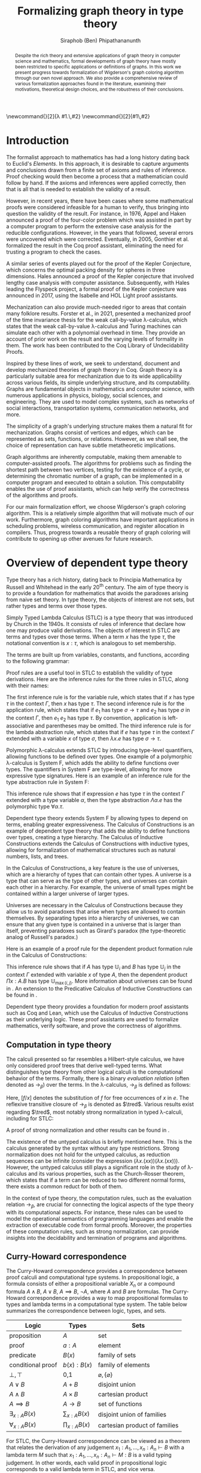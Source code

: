 #+TITLE: Formalizing graph theory in type theory
#+AUTHOR: Siraphob (Ben) Phipathananunth
#+OPTIONS: toc:nil
#+LATEX_CLASS: scrartcl
#+LATEX_HEADER: \usepackage[margin=1in]{geometry}
#+LATEX_HEADER: \usepackage{bussproofs}
#+LATEX_HEADER: \usepackage{amsthm}
#+LATEX_HEADER: \usepackage{coqdoc}
#+LATEX_HEADER: \usepackage{algpseudocode,algorithm,algorithmicx}
#+LATEX_HEADER: \newtheorem*{thm*}{Theorem}
#+LATEX_HEADER: \newtheorem{thm}{Theorem}
#+LATEX_HEADER: \newtheorem*{lem}{Lemma}
#+LATEX_HEADER: \usepackage[backend=biber]{biblatex}
#+LATEX_HEADER: \addbibresource{citations.bib}

\newcommand{\typ}{\,:\,}
\newcommand{\lam}[2]{\lambda #1.\,#2}
\newcommand{\app}[2]{#1\,#2}
\newcommand{\red}{\to_\beta}
\newcommand{\tred}{\twoheadrightarrow_\beta}

#+BEGIN_abstract
Despite the rich theory and extensive applications of graph theory in
computer science and mathematics, formal developments of graph theory
have mostly been restricted to specific applications or definitions of
graphs. In this work we present progress towards formalization of
Wigderson's graph coloring algorithm through our own novel
approach. We also provide a comprehensive review of various
formalization approaches found in the literature, examining their
motivations, theoretical design choices, and the robustness of their
conclusions.
#+END_abstract

#+BEGIN_comment
Notes for presentation later:
- interesting thing is that this work involves simultaneously ideas
  from logic, type theory, graph theory and computer science
#+END_comment

#+BEGIN_comment
• Introduction
  • Historical context for logics, formalization of mathematics
• Overview of dependent type theory
  • Comparisons with set theory and first-order theories
  • Curry-Howard correspondence
  • Constructivism and axioms
  • Representation of mathematical objects in type theory
• Overview of graph theory formalizations in Coq
  • math-comp (2008), formalization of four-color theorem
  • CertiGraph (2019), verification of graph-manipulating programs
  • Doczkal and Pous (2019), formalization of Menger’s theorem and treewidths
  • my formalization, verification of graph coloring
• Conclusion
  • Relation to developments in other proof assistants (Lean, Isabelle/HOL)
• Future work
#+END_comment

#+BEGIN_comment
Writing notes:
- do not write too much about type theory since we really want to get
  to writing about *how to define graph theory in type theory*, compare
  the different formalizations, organizing the theories and proof
  engineering
- can always refer reader to other sources (make sure to cite)
#+END_comment
\tableofcontents
\newpage
* Introduction
The formalist approach to mathematics has had a long history dating
back to Euclid's /Elements/. In this approach, it is desirable to
capture arguments and conclusions drawn from a finite set of axioms
and rules of inference. Proof checking would then become a process
that a mathematician could follow by hand. If the axioms and
inferences were applied correctly, then that is all that is needed to
establish the validity of a result.

However, in recent years, there have been cases where some
mathematical proofs were considered infeasible for a human to verify,
thus bringing into question the validity of the result. For instance,
in 1976, Appel and Haken announced a proof of the four-color problem
which was assisted in part by a computer program to perform the
extensive case analysis for the reducible configurations. However, in
the years that followed, several errors were uncovered which were
corrected. Eventually, in 2005, Gonthier et al. formalized the result
in the Coq proof assistant, eliminating the need for trusting a
program to check the cases.\cite{gonthier}

A similar series of events played out for the proof of the Kepler
Conjecture, which concerns the optimal packing density for spheres in
three dimensions. Hales announced a proof of the Kepler conjecture
that involved lengthy case analysis with computer
assistance. Subsequently, with Hales leading the Flyspeck project, a
formal proof of the Kepler conjecture was announced in 2017, using the
Isabelle and HOL Light proof assistants.\cite{hales}

Mechanization can also provide much-needed rigor to areas that contain
many folklore results. Forster et al., in 2021, presented a mechanized
proof of the time invariance thesis for the weak call-by-value
\lambda-calculus, which states that the weak call-by-value
\lambda-calculus and Turing machines can simulate each other with a
polynomial overhead in time.\cite{forster} They provide an account of
prior work on the result and the varying levels of formality in
them. The work has been contributed to the Coq Library of
Undecidability Proofs.

Inspired by these lines of work, we seek to understand, document and
develop mechanized theories of graph theory in Coq. Graph theory is a
particularly suitable area for mechanization due to its wide
applicability across various fields, its simple underlying structure,
and its computability. Graphs are fundamental objects in mathematics
and computer science, with numerous applications in physics, biology,
social sciences, and engineering. They are used to model complex
systems, such as networks of social interactions, transportation
systems, communication networks, and more.

The simplicity of a graph's underlying structure makes them a natural
fit for mechanization. Graphs consist of vertices and edges, which can
be represented as sets, functions, or relations. However, as we shall
see, the choice of representation can have subtle metatheoretic
implications.

Graph algorithms are inherently computable, making them amenable to
computer-assisted proofs. The algorithms for problems such as finding
the shortest path between two vertices, testing for the existence of a
cycle, or determining the chromatic number of a graph, can be
implemented in a computer program and executed to obtain a
solution. This computability enables the use of proof assistants,
which can help verify the correctness of the algorithms and proofs.

For our main formalization effort, we choose Wigderson's graph
coloring algorithm. This is a relatively simple algorithm that will
motivate much of our work. Furthermore, graph coloring algorithms have
important applications in scheduling problems, wireless communication,
and register allocation in compilers. Thus, progress towards a
reusable theory of graph coloring will contribute to opening up other
avenues for future research.

* Overview of dependent type theory
Type theory has a rich history, dating back to Principia Mathematica
by Russell and Whitehead in the early 20^{th} century.\cite{whitehead}
The aim of type theory is to provide a foundation for mathematics that
avoids the paradoxes arising from naive set theory. In type theory,
the objects of interest are not sets, but rather types and terms over
those types.

Simply Typed Lambda Calculus (STLC) is a type theory that was
introduced by Church in the 1940s. It consists of rules of inference
that declare how one may produce valid derivations. The objects of
interest in STLC are terms and types over those terms. When a term $x$
has the type $\tau$, the notational convention is $x:\tau$, which is
analogous to set membership.

The terms are built up from variables, constants, and functions,
according to the following grammar:

\begin{align*}
\textit{Term} \ e & ::= x \mid \lambda x : \tau . e \mid e_1 \ e_2 \\
\textit{Type} \ \tau & ::= \alpha \mid \tau_1 \to \tau_2
\end{align*}

Proof rules are a useful tool in STLC to establish the validity of
type derivations. Here are the inference rules for the three rules in
STLC, along with their names:

\begin{prooftree}
\AxiomC{}
\RightLabel{(Var)}
\UnaryInfC{$\Gamma,x:\tau \vdash x:\tau$}
\end{prooftree}

\begin{prooftree}
\AxiomC{$\Gamma \vdash e_1 : \sigma \to \tau$}
\AxiomC{$\Gamma \vdash e_2 : \sigma$}
\RightLabel{(App)}
\BinaryInfC{$\Gamma \vdash e_1\,e_2 : \tau$}
\end{prooftree}

\begin{prooftree}
\AxiomC{$\Gamma,x:\sigma \vdash e : \tau$}
\RightLabel{(Abs)}
\UnaryInfC{$\Gamma \vdash (\lambda x.e) : \sigma \to \tau$}
\end{prooftree}

The first inference rule is for the variable rule, which states that
if $x$ has type $\tau$ in the context $\Gamma$, then $x$ has type
$\tau$. The second inference rule is for the application rule, which
states that if $e_1$ has type $\sigma \to \tau$ and $e_2$ has type
$\sigma$ in the context $\Gamma$, then $e_1\ e_2$ has type $\tau$. By
convention, application is left-associative and parentheses may be
omitted. The third inference rule is for the lambda abstraction rule,
which states that if $e$ has type $\tau$ in the context $\Gamma$
extended with a variable $x$ of type $\sigma$, then $\lambda x.e$ has
type $\sigma \to \tau$.

Polymorphic \lambda-calculus extends STLC by introducing type-level
quantifiers, allowing functions to be defined over types. One example
of a polymorphic \lambda-calculus is System F, which adds the ability
to define functions over types. The quantifiers in System F are
type-level, allowing for more expressive type signatures. Here is an
example of an inference rule for the type abstraction rule in System
F:

\begin{prooftree}
\AxiomC{$\Gamma, \alpha \vdash e:\tau$}
\RightLabel{(TAbs)}
\UnaryInfC{$\Gamma \vdash \Lambda \alpha.e:\forall \alpha.\tau$}
\end{prooftree}

This inference rule shows that if expression $e$ has type $\tau$ in
the context $\Gamma$ extended with a type variable $\alpha$, then the
type abstraction $\Lambda \alpha.e$ has the polymorphic type $\forall
\alpha.\tau$.

Dependent type theory extends System F by allowing types to depend on
terms, enabling greater expressiveness. The Calculus of Constructions
is an example of dependent type theory that adds the ability to define
functions over types, creating a type hierarchy. The Calculus of
Inductive Constructions extends the Calculus of Constructions with
inductive types, allowing for formalization of mathematical structures
such as natural numbers, lists, and trees.

In the Calculus of Constructions, a key feature is the use of
universes, which are a hierarchy of types that can contain other
types. A universe is a type that can serve as the type of other types,
and universes can contain each other in a hierarchy. For example, the
universe of small types might be contained within a larger universe of
larger types.

Universes are necessary in the Calculus of Constructions because they
allow us to avoid paradoxes that arise when types are allowed to
contain themselves. By separating types into a hierarchy of universes,
we can ensure that any given type is contained in a universe that is
larger than itself, preventing paradoxes such as Girard's paradox
(the type-theoretic analog of Russell's paradox.)\cite{girard_paradox}

Here is an example of a proof rule for the dependent product formation
rule in the Calculus of Constructions:

\begin{prooftree}
\AxiomC{$\Gamma \vdash A \typ \mathbb{U}_i$}
\AxiomC{$\Gamma, x:A \vdash B \typ \mathbb{U}_j$}
\RightLabel{(Prod)}
\BinaryInfC{$\Gamma \vdash (\Pi x:A.B) \typ \mathbb{U}_{\max(i,j)}$}
\end{prooftree}

This inference rule shows that if $A$ has type $\mathbb{U}_i$ and $B$
has type $\mathbb{U}_j$ in the context $\Gamma$ extended with variable
$x$ of type $A$, then the dependent product $\Pi x:A.B$ has type
$\mathbb{U}_{\max(i,j)}$. More information about universes can be
found in \cite{ttfp}. An extension to the Predicative Calculus of
Inductive Constructions can be found in \cite{cumulative}.

Dependent type theory provides a foundation for modern proof
assistants such as Coq and Lean, which use the Calculus of Inductive
Constructions as their underlying logic. These proof assistants are
used to formalize mathematics, verify software, and prove the
correctness of algorithms.

** Computation in type theory
The calculi presented so far resembles a Hilbert-style calculus, we
have only considered proof trees that derive well-typed terms. What
distinguishes type theory from other logical calculi is the
computational behavior of the terms. Formally, there is a binary
/evaluation relation/ (often denoted as $\to_\beta$) over the terms. In
the \lambda-calculus, $\to_\beta$ is defined as follows:

\begin{align*}
(\lambda x.f) e &\to_\beta e[f/x]
\end{align*}

Here, $[f/x]$ denotes the substitution of $f$ for free occurrences of
$x$ in $e$. The reflexive transitive closure of $\to_\beta$ is denoted as
$\tred$. Various results exist regarding $\tred$, most notably strong
normalization in typed \lambda-calculi, including for STLC:

\begin{thm*}[Strong Normalization]
For all expressions $e$ of the Simply Typed Lambda Calculus, all reduction sequences beginning with $e$ are finite.
\end{thm*}

A proof of strong normalization and other results can be found in
\cite{ttfp}.

The existence of the untyped calculus is briefly mentioned here. This
is the calculus generated by the syntax without any type
restrictions. Strong normalization does not hold for the untyped
calculus, as reduction sequences can be infinite (consider the
expression $(\lambda x.(x x)) (\lambda x.(x x))$). However, the untyped
calculus still plays a significant role in the study of
\lambda-calculus and its various properties, such as the Church-Rosser
theorem, which states that if a term can be reduced to two different
normal forms, there exists a common reduct for both of them.

In the context of type theory, the computation rules, such as the
evaluation relation $\to_\beta$, are crucial for connecting the
logical aspects of the type theory with its computational aspects. For
instance, these rules can be used to model the operational semantics
of programming languages and enable the extraction of executable code
from formal proofs. Moreover, the properties of these computation
rules, such as strong normalization, can provide insights into the
decidability and termination of programs and algorithms.

** Curry-Howard correspondence
The Curry-Howard correspondence provides a correspondence between
proof calculi and computational type systems.\cite{wadler} In
propositional logic, a formula consists of either a propositional
variable $X_n$ or a compound formula $A \land B$, $A \lor B$, $A
\implies B$, $\lnot A$, where $A$ and $B$ are formulas. The
Curry-Howard correspondence provides a way to map propositional
formulas to types and lambda terms in a computational type system. The
table below summarizes the correspondence between logic, types, and
sets.

| *Logic*                | *Types*              | *Sets*                          |
|----------------------+--------------------+-------------------------------|
| proposition          | $A$                | set                           |
| proof                | $a : A$            | element                       |
| predicate            | $B(x)$             | family of sets                |
| conditional proof    | $b(x): B(x)$       | family of elements            |
| $\bot,\top$          | 0,1                | $\varnothing,\{\varnothing\}$ |
| $A\lor B$            | $A + B$            | disjoint union                |
| $A\land B$           | $A \times B$       | cartesian product             |
| $A\implies B$        | $A \to B$          | set of functions              |
| $\exists_{x:A} B(x)$ | $\sum_{x:A} B(x)$  | disjoint union of families    |
| $\forall_{x:A} B(x)$ | $\prod_{x:A} B(x)$ | cartesian product of families |

For STLC, the Curry-Howard correspondence can be viewed as a theorem
that relates the derivation of any judgement
$x_1:A_1,\ldots,x_n:A_n\vdash B$ with a lambda term $M$ such that
$x_1:A_1,\ldots,x_n:A_n\vdash M : B$ is a valid typing judgement. In
other words, each valid proof in propositional logic corresponds to a
valid lambda term in STLC, and vice versa.

The Curry-Howard correspondence also occurs at the level of proofs and
programs. Further details can be read in \cite{ttfp} and
\cite{wadler}.

| *Logic*                    | *Types*                  |
|--------------------------+------------------------|
| undischarged assumptions | free variables         |
| discharged assumptions   | bound variables        |
| simplification of proofs | evaluation of programs |


** Constructing new types in type theory
In type theory, it is possible to introduce new types by either
defining them as inductive types or as dependent types. The ability to
construct new types is a fundamental aspect of type theory that
enables the encoding of complex mathematical structures.

In STLC, only base types and function types can be defined. Base types
are fixed by the language, while function types are constructed using
the arrow operator, $\to$. For example, the type of a function that
takes an integer as input and returns a boolean as output can be
written as $int \to bool$.

In System F, polymorphic types can be defined using universal
quantification. For example, the identity function can be defined with
type $\forall \alpha. \alpha \to \alpha$, where $\alpha$ is a type
variable ranging over all possible types. This type captures the
essence of the identity function, which takes an input of any type and
returns the same value.

In the Calculus of Constructions, new types can be defined using
dependent products, dependent sums, and inductive types. A dependent
product is a type of the form $\prod_{x:A} B(x)$, where $A$ is a type
and $B : A \to \mathbb{U}$ is a type that depends on $x$. This type
can be interpreted as the type of functions that take an input of type
$A$ and return an output of type $B(x)$ for some $x$. For example, the
dependent product $\prod_{n:\mathbb{N}}\mathbb{R}^n$ represents the
type of functions that take an input $n$ representing the dimension of
a vector and return an output of type $\mathbb{R}^n$ representing a
vector in \(n\)-dimensional space. Note that if $B : A \to \mathbb{U}$
is a constant function, the dependent product $\prod_{x:A} B(x)$ is
the same as the function type, $A \to B$.

A dependent sum is a type of the form $\sum_{x:A} B(x)$, where $A$ is
a type and $B(x)$ is a type that depends on $x$. This type can be
interpreted as the type of pairs $(a,b)$ where $a$ is an element of
type $A$ and $b$ is an element of type $B(a)$. For example, the
dependent sum $\sum_{n:\mathbb{N}}\mathbb{R}^n$ represents the type of
pairs $(n,v)$ where $n$ is a natural number representing the dimension
of a vector and $v$ is an element of type $\mathbb{R}^n$ representing
a vector in \(n\)-dimensional space.


** Inductive types in the Calculus of Constructions
Inductive types allow for the construction of new types using
constructors that create new elements of the type. For example, the
natural numbers can be defined as an inductive type with constructors
$0$ and $succ$. Formally,

*Formation Rule for* $\mathbb{N}$
\begin{prooftree}
\AxiomC{}
\UnaryInfC{$\mathbb{N} : \mathbb{U}$}
\end{prooftree}

*Introduction Rules for* $\mathbb{N}$
\begin{prooftree}
\AxiomC{}
\UnaryInfC{$0 : \mathbb{N}$}
\end{prooftree}

\begin{prooftree}
\AxiomC{$n : \mathbb{N}$}
\UnaryInfC{$succ\,n : \mathbb{N}$}
\end{prooftree}

This definition introduces a new inductive type $\mathbb{N}$ with two
constructors 0 and /succ/, and is a type that belongs to the universe.
In terms of metatheory, when we construct an inductive type, we are
taking the fixpoint of a monotonic operation on types $\Theta :
\mathbb{U}\to\mathbb{U}$. Relevant details may be found in Section
7.10 of \cite{ttfp}.

** Equality in dependent type theory
Although the dependent type theory presented so far seems
inexpressive, we can begin to introduce predicates of interest. We
only show a simple example but for full details refer to \cite{ttfp}.

We would like to define propositional equality, to make the logical
assertion regarding two terms $a$ and $b$ as:

\begin{center}
`$a$ and $b$ are equal elements of the type $A$'
\end{center}

In order to do this, we need to introduce a new type $I$ that can
represent the equality of two elements of a given type. We can define
$I$ as follows:

*Formation Rule for* $I$
\begin{prooftree}
\AxiomC{$A : \mathbb{U}$}
\AxiomC{$a : A$}
\AxiomC{$b : A$}
\TrinaryInfC{$I(A,a,b) : \mathbb{U}$}
\end{prooftree}

*Introduction Rule for* $I$
\begin{prooftree}
\AxiomC{$A : \mathbb{U}$}
\AxiomC{$a : A$}
\BinaryInfC{$\text{refl}\,A\,a : I(A,a,a)$}
\end{prooftree}

The formation rule states that $I$ is parameterized by a type $A$ and
two elements $a$ and $b$ of type $A$. The introduction rule states
that for all types $A$ and elements $a$ of type $A$, there is a proof
that $a$ is equal to itself. The following result allows us to use
this definition of propositional equality to rewrite terms that have
a proof of equality between them.

\begin{thm*}
Leibnitz's law is derivable. That is, if we have a type $P(a)$ that
depends on $a$ and $c : I(A,a,b)$, then we can conclude $P(b)$.
\end{thm*}

A proof of this theorem can be found in \cite{ttfp}. Note that this is
different from definitional equality, where convertible or terms that
are equivalent under evaluation may be substituted freely within the
type theory.


** Interactions between axioms in dependent type theory
Under the Curry-Howard correspondence, disjunction corresponds to sum
types. We are also able to define the empty type $\bot$ corresponding
to the always false statement. Thus we can consider the type $\forall
(P : \mathbb{U}),\, P\vee\neg P$. If this type were inhabited, it would
imply a way of selecting an element from every nonempty
type.\cite{hott} For a particular $P$, it is possible to write a term
that yields a proof of $P$ or its negation, but this is not assumed to
be given in general.

In dependent type theory, we must take care when adding extra
assumptions, since they may interact in subtle ways that allow for LEM
to be proven. For instance, assuming propositional extensionality and
decidable equality implies LEM:

\begin{thm*}
Propositional extensionality (PropExt) and decidable equality
(DecEq) together imply LEM.
\end{thm*}

\begin{proof}
Assume PropExt, that is, for all propositions $P$, $Q$,
$P\leftrightarrow Q$ implies $P=Q$. Assume DecEq, that is, for all
types $X$ and members $a$, $b$ of type $X$, either $a=b$ or $a\neq b$.

First we prove a small lemma that for all propositions $P$,
$P=(P=\top)$. That is, a proposition $P$ is equal to a proof of
equality between $P$ and $\top$, which has a single trivial
inhabitant. By PropExt, it suffices to prove
$P\leftrightarrow (P=\top)$.

$(\Rightarrow)$ Assume $P$. We want to show $P=\top$. By PropExt,
it suffices to show $P\leftrightarrow\top$, which is trivial because
we have a proof of $P$ and the trivial proof for $\top$.

$(\Leftarrow)$ Assume $P=\top$. We want to show $P$. This is trivial
since using the assumption we have to prove $\top$.

Now, assume DecEq and PropExt and fix an arbitrary proposition
$P$. From DecEq we have that $P = \top \vee P \neq\top$. This is
equivalent to $P=\top\vee((P=\top)\to\bot)$. From the lemma we have
$P\vee(P\to\bot)$ thus we have $P\vee\neg P$, thus $P$ is decided.
\end{proof}

For completeness, Listing [[fig:coq_proof_lem1]] shows the formal proof of
this theorem in Coq. For more discussion regarding the subtleties of
LEM and its implications for mathematical results when not assumed,
see \cite{bauer}.

#+CAPTION: Formal Coq proof of LEM from PropExt and DecEq.
#+NAME: fig:coq_proof_lem1
#+BEGIN_src coq
Definition prop_ext := forall (P Q : Prop), (P <-> Q) -> P = Q.
Definition dec_eq := forall (X : Type) (a b : X), a = b \/ a <> b.
Definition lem := forall (P : Prop), P \/ ~ P.

Lemma small_lemma : forall (P : Prop), prop_ext -> P = (P = True).
Proof.
  intros P prop_ext.
  apply prop_ext.
  split; intros; [apply prop_ext|rewrite H]; firstorder.
Qed.

(* LEM follows from prop_ext and dec_eq *)
Lemma prop_ext_deceq_lem : prop_ext -> dec_eq -> lem.
Proof.
  unfold dec_eq, lem.
  intros prop_ext dec_eq P.
  rewrite (small_lemma P); [apply dec_eq|apply prop_ext].
Qed.
#+END_src

* Overview of Coq
Coq\cite{coqart} is a proof assistant for writing mathematical
statements, constructing their proofs and mechanically checking the
validity of their proofs. The logical foundation of Coq is the
Calculus of Inductive Constructions. There are many resources and
guides on various aspects of Coq applied in different contexts, such
as program verification or mechanization of
mathematics.\cite{cpdt}\cite{sergey}\cite{sf}

Coq consists of two languages, /Gallina/ and /Ltac/. Gallina is the
specification language of Coq and can be thought of as the underlying
term language. Gallina is purely functional and has support for
dependent types and dependent pattern matching. /Ltac/ is the tactic
language of Coq and is what is used to carry out formal proofs. An
introduction to Ltac and Coq can be found in \cite{tactic} and
\cite{hurry} respectively. It suffices to say that, from a usability
standpoint, \textit{Ltac} commands operate on the current
\textit{proof state}, which is the context consisting of hypotheses
and a goal. The commands may introduce new hypotheses, clear existing
ones, allow application of one hypothesis to another, discriminate a
value in context, and so on.

** Definitions
Inductive types are defined using the ~Inductive~ keyword followed by
the name of the type and its constructors.

For example, the natural numbers can be defined in Coq as follows:

#+BEGIN_SRC coq
Inductive nat : Type :=
| O : nat
| S : nat -> nat.
#+END_SRC

This definition introduces a new type nat with two constructors ~O~ and
~S~, representing zero and successor, respectively. The constructor ~S~
takes an argument of type ~nat~ and returns a new ~nat~ representing its
successor.

Lists can also be defined as an inductive type in Coq, with two
constructors ~nil~ and ~cons~ representing the empty list and the cons
operation, respectively:

#+BEGIN_SRC coq
Inductive list (A : Type) : Type :=
| nil : list A
| cons : A -> list A -> list A.
#+END_SRC

This definition introduces a new list type parameterized over a type
~A~, with two constructors ~nil~ and ~cons~. The constructor ~cons~ takes an
element of type ~A~ and a list of type ~list A~, and returns a new list
with the element added to the front.

Here is an example of a Coq function that computes the length of a
list recursively:

#+BEGIN_SRC coq
Fixpoint length {A : Type} (l : list A) : nat :=
match l with
| nil => O
| cons _ xs => S (length xs)
end.
#+END_SRC

** Writing proofs: tactics and proof terms
Tactics are Ltac commands used to manipulate the proof state in order
to construct a proof term for a given goal. The proof term is an
expression in the Gallina language that, when constructed correctly,
will establish the validity of the goal. As the user applies tactics
to the proof state, Coq builds up a proof term incrementally. Once the
proof term is complete and the proof state is solved, the proof is
considered complete.

Here is an overview of some common tactics in Coq:

- ~intros~: introduce variables and assumptions from the goal into the
  context. It moves premises from the goal into the hypothesis context
  and binds variables as needed.
- ~apply~: used to apply a given hypothesis or lemma to the current
  goal. If the applied hypothesis or lemma matches the goal or part of
  the goal, Coq will generate new subgoals for any premises that have
  not been satisfied.
- ~rewrite~: rewrite the goal or a hypothesis using a given equality. It
  can be used with the ~->~ or ~<-~ symbols to rewrite from left to right
  or right to left, respectively.
- ~simpl~: simplify the goal by performing beta-reduction,
  delta-reduction, and other simplification steps on the current goal.
- ~induction~: perform induction on a given variable, which can be
  helpful when proving properties about inductive types.
- ~destruct~: perform case analysis on a given variable, splitting the
  proof state into cases based on the constructors of the inductive
  type.

Here is an example of a simple proof in Coq using tactics:

#+BEGIN_SRC coq
Theorem add_0_r : forall n : nat, n + 0 = n.
Proof.
  intros n.             (* Introduce the variable n *)
  induction n as [|n']. (* Perform induction on n *)
  - simpl.              (* Base case: simplify *)
    reflexivity.        (* Prove 0 + 0 = 0 *)
  - simpl.              (* Inductive case: simplify *)
    rewrite IHn'.       (* Rewrite using induction hypothesis *)
    reflexivity.        (* Prove (S n') + 0 = S n' *)
Qed.
#+END_SRC

We obtain the following proof term.

#+BEGIN_SRC coq
add_0_r =
    fun n : nat =>
    nat_ind (fun n0 : nat => n0 + 0 = n0) eq_refl
      (fun (n' : nat) (IHn' : n' + 0 = n') =>
       eq_ind_r (fun n0 : nat => S n0 = S n') eq_refl IHn') n
         : forall n : nat, n + 0 = n
#+END_SRC

Where the types of ~nat_ind~, ~eq_refl,~ and ~eq_ind_r~ are as follows:

#+BEGIN_SRC coq
nat_ind : forall P : nat -> Prop,
  P 0 -> (forall n : nat, P n -> P (S n)) ->
  forall n : nat, P n

eq_refl : forall (A : Type) (x : A), x = x

eq_ind_r : forall (A : Type) (x : A) (P : A -> Type) (p : P x),
    forall y : A, x = y -> P y
#+END_SRC

~nat_ind~ is the induction principle for the ~nat~ type. ~eq_refl~ is the
proof of reflexivity for equality. ~eq_ind_r~ allows us to rewrite a
proof term using an equality. As outlined in Section [[Curry-Howard
correspondence]], the under the Curry-Howard correspondence,
well-typed terms correspond to proofs. From a usability perspective,
the user is more concerned about the state of their proof and what
tactic to perform next, as they construct the underlying term.

** Proof engineering
In the last few decades, the practice of /proof engineering/ has emerged
whereby formal developments are carried out and maintained at
scale. Many proof engineering techniques take inspiration from work in
software engineering.\cite{klein2014proof} An extensive survey can be
found in \cite{ringer2019qed}. Although the logical foundations of
proof assistants are for the most part fixed, the practices and
conventions surrounding the development of theories are constantly in
flux.  As proof engineering techniques mature and evolve, they can
greatly enhance the efficiency and maintainability of large-scale
formal developments. Some important aspects of proof engineering
include:

/Modularization/: Organizing formal developments into smaller,
self-contained modules can make proofs more manageable and
understandable. This can involve structuring theories in a
hierarchical manner, using namespaces, and creating reusable
libraries.

/Automation/: Developing custom tactics and decision procedures can
greatly reduce the manual effort required to carry out
proofs. Automation can also help to manage complexity and improve the
overall efficiency of the proof process.

/Documentation/: Providing clear documentation for formal developments
is crucial to ensure that the intended meaning of definitions,
theorems, and proofs is well understood. This includes writing
informative comments, using meaningful naming conventions, and
providing high-level overviews of the proof structure.

/Proof refactoring/: As in software engineering, refactoring proofs can
help to improve their maintainability, readability, and
performance. This may involve simplifying complex proofs, generalizing
specific results, or even changing the underlying definitions to make
them more amenable to formal reasoning.

* Building graph theory in Coq
In this section, we will present how we carried out our own
development of graph theory in Coq. Section [[Survey of graph theory
developments in Coq]] will provide comparison as to how the design
choices here fit in the formalization landscape. The full repository
containing the definitions and proofs can be found in
\cite{wigderson-siraben}. We also provide a printout of the source for
the theory of subgraphs in Section [[Appendix A: A formal theory of
subgraphs]].


** Preliminary definitions
We use the definition of graphs as defined in Volume 3 of \cite{sf} as
a starting point. Listing [[fig:coq_graph_def]] shows the preliminary
definitions of the development. We choose to have vertices be
represented as positive integers, and choose an adjacency set
representation. That is, a graph ~G~ is a finite map from positive
integers to sets of positive integers, representing vertices and their
adjacent vertices respectively.

#+CAPTION: Definition of graphs in Coq.
#+NAME: fig:coq_graph_def
#+BEGIN_SRC coq
Module E := PositiveOrderedTypeBits.
Module S <: FSetInterface.S := PositiveSet.
Module M <: FMapInterface.S := PositiveMap.

Definition node := E.t.
Definition nodeset := S.t.
Definition nodemap: Type -> Type := M.t.
Definition graph := nodemap nodeset.

Definition adj (g: graph) (i: node) : nodeset :=
  match M.find i g with Some a => a | None => S.empty end.

Definition undirected (g: graph) :=
   forall i j, S.In j (adj g i) -> S.In i (adj g j).

Definition no_selfloop (g: graph) := forall i, ~ S.In i (adj g i).

Definition nodes (g: graph) := Mdomain g.
#+END_SRC

The ~adj~ function takes a graph, a vertex and returns a ~nodeset~ (which
is empty if the vertex is not in the graph). The ~undirected~ predicate
states that a graph is undirected if for every pair of vertices ~i~ and
~j~, if ~j~ is in ~i~'s adjacency set then ~i~ is in ~j~'s adjacency
set. ~no_selfloop~ states that a graph is irreflexive if ~i~ is never
contained in its own vertex set. Finally, ~nodes~ takes the
representation of the graph and extracts the key entries
(resp. vertices) of the graph.

For the rest of the development, we will present it backwards from
formalizing a graph coloring algorithm so as to show the process of
how we started with a high-level theorem and worked to find
appropriate lemmas and structures.

* Formalizing Wigderson's algorithm
Our main contribution is progress towards the formalization of key
lemmas for the proof of correctness of Wigderson's
algorithm. Wigderson's algorithm\cite{wigderson} is an approximate
graph coloring algorithm that aims to color a 3-colorable graph
with at most $3\sqrt{n}$ colors in polynomial time. If the graph is
not 3-colorable, then either a valid approximation is returned or the
a certification that the input was not 3-colorable.

Our development will closely follow the paper by
Wigderson\cite{wigderson} in which he presents a proof of correctness
with the given color bound and its polynomial running time, with
appropriate lemmas. First we present an imperative version of the
algorithm then its purely functional equivalent. Then we explore in
detail key lemmas and theories that must be built up for us to reason
about correctness of the algorithm.

The idea of Wigderson's algorithm is to find vertices with degree of
least \(k\). Finding these high-degree vertices allows us to color
more vertices at once since we are able to 2-color the neighborhood
for each of these vertices. Then we remove the colored vertices and
continue this until no such high-degree vertices remain. Then color
the remaining vertices with new colors. Then the pseudocode algorithm
he is as follows where $\Delta(G)$ is the maximum degree of any vertex
in $G$:

#+CAPTION: Wigderson's 3-coloring algorithm.
#+BEGIN_algorithm
\hspace*{\algorithmicindent}\textbf{Input:} A 3-colorable graph $G(V, E)$
\begin{algorithmic}[1]
\State $n \gets |V|$
\State $i \gets 1$
\While {$\Delta(G) \geq k$}
\State $H \gets$ the subgraph of $G$ induced by the neighborhood $N_G(v)$
\State 2-color $H$ with colors $i, i+1$
\State color $v$ with color $i + 2$.
\State $i \gets i + 2$
\State $G \gets$ the subgraph of $G$ resulting from it by deleting $N_G(v) \cup \{v\}$
\EndWhile
\State color $G$ with colors $i, i + 1, i + 2, \dots, \Delta (G)$ and halt
\end{algorithmic}
#+END_algorithm

** Informal proof of correctness
In a 3-colorable graph, the neighborhood of any vertex must consist of
one or both of the two other colors, so the neighborhood of that
vertex is 2-colorable. We can find a 2-coloring easily in linear time
by recursively forcing colors. We do this for vertices with higher
degrees to eliminate as many colors as possible. Finally, we color the
remaining vertices in a straightforward manner.

In the while loop, $i$ is incremented by $2$ and $3$ colors are
used. This means there will be overlap between the final color used on
the current iteration and the first color used on the next
iteration. This is possible since the final color assigned on each
iteration is to $v$. Since the neighborhood of $v$, $N_G(v)$ was
already colored, reusing this color for other vertices will not cause
any contradictions. To make verification easier, we fix the color of
high-degree to color 1 on every iteration and use two unique colors
for the neighborhoods.

** Finding a bound on the number of colors used
Let $n$ be the number of vertices in the graph. In a dense graph, it
is possible that all vertices have at least degree \(k\). However,
each iteration removes at least $k + 1$ vertices from the graph. We
can remove at most $n$ vertices, so $(k+1)x \leq n$ where $x$ is the
number of iterations, and thus $x \leq \frac{n}{k+1}$. Once the loop
terminates, $\Delta(G) < k$, so we can use a polynomial time algorithm
to color these vertices using at most $1 + \Delta(G) < 1 + k$
colors. Therefore, we use at most \(k\) colors to color these
vertices. This gives an upper bound of $k + \frac{2n}{k}$ colors used
since there are $2$ new colors used each iteration. We want to balance
these two terms by selecting an appropriate \(k\) as follows

\begin{align*}
    k &= \frac{2n}{k} \\
    k^2 &= 2n \\
    k &= \sqrt{2n}
\end{align*}

This leads to a bound of $\sqrt{2n} + \frac{2n}{\sqrt{2n}} =
2\sqrt{2n} = \sqrt{8}\sqrt{n} \approx 2.828\sqrt{n} =
O(\sqrt{n})$. For sake of simplicity, we will use $k = \sqrt{n}$ as
Wigderson did. This will give us a bound of $\sqrt{n} +
\frac{2n}{\sqrt{n}} = 3\sqrt{n} = O(\sqrt{n})$. This proves the bound.

** Translation to a functional algorithm
We aim to further detail the algorithm steps to convert this into a
functional program for use in Coq. We use the updated color assignment
process we described and use the value $k = \sqrt{n}$. The algorithm
can be described in two phases: the first where we color the
high-degree vertices and their neighborhoods, and the second is
coloring the remaining vertices. We present the pseudocode for both
Phase I and Phase II of the algorithm, with each phase divided into
further subroutines.

\begin{algorithm}
\caption{Phase I Algorithm}
\hspace*{\algorithmicindent}\textbf{Input:} A graph $G(V, E)$ with $|V| = n$
\begin{algorithmic}[1]
\Function{two-color-vertex}{$v, c_1, c_2$}
  \State Color $v$ with color $c_1$
  \If{$v$ has any uncolored neighbors}
    \State \Call{two-color-vertex}{$x, c_2, c_1$} for all uncolored neighbors $x$ of $v$
  \EndIf
  \State \Return new coloring of $G$
\EndFunction
\Function{two-color-neighborhood}{coloring $f$ of $N$}
  \If{there exists an uncolored vertex in $f$}
    \State $v \gets$ the first uncolored vertex from $f$
    \State $f \gets$ \Call{two-color-vertex}{$v, c_1, c_2$}
    \State \Call{two-color-neighborhood}{$f$}
  \EndIf
  \State \Return $f$
\EndFunction
\Function{phase-1}{graph $G(V, E)$}
  \State $f \gets$ empty coloring
  \If{there exists a vertex with degree at least $\sqrt{n}$}
    \State $v \gets$ first vertex with degree at least $\sqrt{n}$
    \State $f \gets$ $f$ with $v$ assigned color $1$
    \State $f \gets$ \Call{two-color-neighborhood}{$f$}
    \State $G \gets G - (v \cup N_G(v))$
    \State $f, G \gets$ \Call{phase-1}{$G$}
  \EndIf
  \State \Return $f, G$
\EndFunction
\State \Return \Call{phase-1}{$G$}
\end{algorithmic}
\end{algorithm}

In Phase I, the first function 2-colors the connected components of a
vertex. It arbitrarily selects a color and colors the adjacent
vertices, then arbitrarily selects another color for the next
connected component when necessary. The next function applies this to
the whole neighborhood of a vertex. Finally, the Phase I function
selects high-degree vertices and colors them and their neighborhoods
until there are no more high-degree vertices remaining. This leaves us
with a graph with no high degree vertex in which we will then use for
Phase II.

\begin{algorithm}
\caption{Phase II Algorithm}
\hspace*{\algorithmicindent}\textbf{Input:} A graph $G(V, E)$ with maximum degree $d$
\begin{algorithmic}[1]
\Function{color-d}{$G, d, c, f$}
  \If{there exists a vertex with degree $d$}
    \State $v \gets$ first vertex with degree $d$ in $G$
    \State $f \gets f$ with color $c$ assigned to $v$
    \State remove $v$ from $G$
    \State \Return \Call{color-d}{$G, d, c, f$}
  \EndIf
  \State \Return $G$
\EndFunction
\Function{color-all-d}{$G, d, f$, colors $c_0, c_2, \dots, c_d$}
  \If{$d \geq 0$}
    \State $G \gets$ \Call{color-d}{$G, d, c_d, f$}
    \State \Return \Call{color-all-d}{$G, d-1, f, c_0, \dots, c_{d-1}$}
  \EndIf
  \State \Return $G, f$
\EndFunction
\State \Return \Call{color-all-d}{$G, d, f, c_0, \dots, c_d$}
\end{algorithmic}
\end{algorithm}

In Phase II, the goal is to color the remaining graph with $d+1$
colors where $d$ is the maximum degree of the graph. The first
function removes non-adjacent vertices with degree $d$ and assigns
them the same color. The second function simply applies this for all
degrees from $d$ down to $0$ which will fully color the graph with
$d+1$ colors.

** Understanding correctness and robustness
We will now present the informal proofs of correctness to help us
translate these ideas formally into Coq. In the Phase I algorithm, we
attempt to 2-color each neighborhood of high-degree vertices. For a
2-colorable graph, the 2-coloring function will work since we are
simply forcing the choices logically. If this 2-coloring fails, then
the neighborhood is not two colorable, and by the lemma, this means
the graph is not 3-colorable. In this case, we simply return this as a
certificate that the input graph was not 3-colorable. The color of the
high-degree vertex will be assigned color $1$. For the next
high-degree vertex, each of its neighbors cannot be a high-degree
vertex already used since this would mean the vertex would have been
colored. Thus, we can reuse the color $1$. Each step uses $\sqrt{n}$
new vertices, so this means there are at most $\frac{n}{\sqrt{n}} =
\sqrt{n}$ iterations. This means there are $2\sqrt{n} + 1$ colors in
this process. Since the loop terminates when there are no more
vertices of at least degree $\sqrt{n}$, we know that after this
process the uncolored vertices will have degree less than $\sqrt{n}$
i.e. maximum degree is at most $\sqrt{n} - 1$. The final process
simply requires assigning different colors for each degree. Since we
can assign the same color to each vertex in a 1-colorable graph, Phase
II will work by induction. If we assume the process will succeed for
$d-1$ and produce a \(d\)-coloring, then we remove each vertex with
degree $d$. We cannot remove two neighboring vertices since the degree
of the neighbors will decrease by 1 once remove. Therefore, we can use
this color added to the \(d\)-coloring to form a $d+1$ coloring as
desired. This gives us a total of $3\sqrt{n} + 1$ colors (reusing a
color in the final step, we obtain $3\sqrt{n}$).


** Constructing the formalization
Now that we have established context, we continue with the
formalization, as shown in Listing [[fig:coloring_formal]]. A ~coloring~ is
defined to be a finite map from vertices to colors. ~coloring_ok~ states
that for a given palette of colors, graph, and coloring, the coloring
is considered to be OK if for every edge ~i~ to ~j~, if ~i~ is assigned some
color, the color must be in the palette, and the colors of ~j~ and ~i~ (if
they are both colored) are not the same. Note that this allows our
colorings to be partial. ~coloring_complete~ states that for a given
palette of colors, a graph and a coloring, every vertex in the graph
is assigned some color and the entire graph is OK with respect to the
coloring. Finally, ~n_coloring~ states that a given coloring is an
~n~-coloring if the cardinality of the set of colors used is ~n~ and all
vertices that are colored are assigned some color in the palette
(again allowing for partial colorings). The reason why we want to
split the definitions up in this way is that we may need different
conditions at different stages of developments. When we are coloring a
graph, the coloring constructed so far is not a complete coloring;
thus we must allow ourselves to talk about partial colorings that are
consistent thus far. Of course, the definition of ~n_coloring~ makes it
easy to define what a 3-coloring is, and we define ~three_coloring~ for
convenience. The full development may be found in the ~coloring.v~ file
in \cite{wigderson-siraben}.

A key component of Wigderson's algorithm is coloring the neighborhood
of vertices of a given degree. This means that we must be able to
reason about the degree of an arbitrary vertex, its neighborhood, how
we construct the coloring, and so on. We start by building a theory of
subgraphs. The theory of subgraphs ends up being the bulk of our
development, and we provide a full listing of all the lemmas
formalized in Section [[Appendix A: A formal theory of
subgraphs]]. Listing [[fig:subgraph_formal]] shows the key formalization
of subgraphs used in our development. ~g'~ is a subgraph of ~g~ if the
vertex set of ~g'~ is a subset of the vertex set of ~g~ and if the
adjacency set of any ~v~ in ~g'~ is a subset of the adjacency set of ~v~ in
~g~. The ~neighbors~ of ~v~ in ~g~ is simply its adjacency set. To remove a
vertex ~v~ from a graph ~g~, we remove the vertex and its adjacency set
from the graph, then go through all the adjacency sets of all the
vertices and remove ~v~ from them. To induce a subgraph of ~g~ from a
vertex set ~s~, we start with an empty graph. For each vertex ~v~ and its
adjacency set ~adj~, we check if ~v~ is a member of ~s~; if so, we add it
and the intersection of its adjacency set in ~g~ to the new graph.

Finally, the ~neighborhood~ of ~v~ in ~g~ is the result of inducing a
subgraph of ~g~ from its neighbors and then removing ~v~ from the
resulting subgraph.

#+CAPTION: Definitions for coloring in Coq.
#+NAME: fig:coloring_formal
#+BEGIN_SRC coq
Definition colors := S.t.
Definition coloring := M.t node.

Definition coloring_ok (palette: colors) (g: graph) (f: coloring) :=
 forall i j, S.In j (adj g i) ->
     (forall ci, M.find i f = Some ci -> S.In ci palette) /\
     (forall ci cj, M.find i f = Some ci -> M.find j f = Some cj -> ci<>cj).


Definition coloring_complete (palette: colors) (g: graph) (f: coloring) :=
  (forall i, M.In i g -> M.In i f) /\ coloring_ok palette g f.

Definition n_coloring (f : coloring) (p : colors) (n : nat) :=
  S.cardinal p = n /\ forall v c, M.find v f = Some c -> S.In c p.

Definition three_coloring (f : coloring) p := n_coloring f p 3.
#+END_SRC

#+CAPTION: Definitions for subgraphs in Coq.
#+NAME: fig:subgraph_formal
#+BEGIN_SRC coq
Definition is_subgraph (g' g : graph) :=
  S.Subset (nodes g') (nodes g) /\ forall v, S.Subset (adj g' v) (adj g v).

Definition neighbors (g : graph) v := adj g v.

Definition remove_node (v: node) (g: graph) : graph :=
  M.map (S.remove v) (M.remove v g).

Definition subgraph_of (g : graph) (s : S.t) :=
  M.fold (fun v adj g' => if S.mem v s then M.add v (S.inter s adj) g' else g')
         g
         empty_graph.

Definition neighborhood (g : graph) v :=
  remove_node v (subgraph_of g (neighbors g v)).
#+END_SRC
\newpage
** Phase I Lemmas
First, we want to establish that the neighborhood of a vertex in a
3-colorable graph is 2-colorable. Although this may seem simple, due
to the definition of a mapping, this is quite challenging. We first
show that a 3-colorable neighborhood and vertex ~v~ will induce a
3-coloring that only uses 2 colors. We need to show that this coloring
can be transformed into a 2-coloring. Even though the coloring does
not change, the information at the type level changes; we go from
~coloring_complete p g f~ to ~coloring_complete (S.remove ci p)
(neighborhood g v) (restrict_on_nbd f g v)~, meaning we can use the
fact that ~f~ is uses one less color and that it is a complete coloring
on the neighborhood. Below is a more general statement of this lemma.

\begin{lem}
    The subgraph formed by the neighborhood of a vertex in a $n$-colorable graph is $(n-1)$-colorable.
    \begin{proof}
        Let $G$ be a $n$-colorable graph and let $v$ be an arbitrary vertex in $G$. Then there exists a coloring of $G$ using at most $n$ different colors. Vertex $v$ must be assigned some color $c$. Then all vertices adjacent to $v$ i.e. the neighborhood of $v$ will have colors different than $c$. Since the graph is $n$-colorable, one of these being $c$, the neighborhood can only use at most $n-1$ colors.
    \end{proof}
\end{lem}

The formal statement of this lemma appears in in Listing
[[fig:nbd_Sn_formal]]. It reads: for any graph ~g~, coloring ~f~, set of
colors ~p~, and natural number ~n~, if the coloring ~d~ is complete on ~g~
using colors ~p~, and ~f~ is a coloring that uses $n + 1$ colors, then for
any vertex ~v~ with color ~ci~, if we restrict ~f~ to the neighborhood on ~v~
and the result is an ~n~-coloring using the colors
$\texttt{p}\setminus\{\texttt{ci}\}$, then this restricted coloring is
complete on the neighborhood.

#+CAPTION: Formal statement of a lemma on \((n+1)\)-colorability
#+LABEL: fig:nbd_Sn_formal
#+BEGIN_SRC coq
Lemma nbd_Sn_colorable_n :
  forall (g : graph) (f : coloring) (p : colors) (n : nat),
   coloring_complete p g f ->
   n_coloring f p (S n) ->
   forall v ci, M.find v f = Some ci ->
           n_coloring (restrict_on_nbd f g v) (S.remove ci p) n
        /\ coloring_complete (S.remove ci p)
                             (neighborhood g v)
                             (restrict_on_nbd f g v).
#+END_SRC

In this example, it is evident that a formal elaboration of a
statement makes explicit what was implicit before. The coloring ~f~ was
not mentioned in the original statement at all. However, when we
mention that a graph is \((n+1)\)-colorable then make a claim about
the colorability of one of its subgraphs (the neighborhood of ~v~), we
are often referring to the same coloring, or some other coloring
derived from it. Explicitly, the new coloring on the neighborhood is a
restriction of the original coloring, and the palette is now different
since the neighborhood of a vertex does not include the vertex itself.
The formal proof of this lemma may be found in
\cite{wigderson-siraben}. The overall structure of the formal proof
follows the informal one.

We also show the contrapositive of this statement (this is immediate
since $A\to B$ implies $\neg B\to \neg A$ constructively). This shows
that if the neighborhood is not colorable, then the graph is not
3-colorable. We can use this later to show that if our 2-coloring
algorithm fails, then the graph is not 3-colorable. This allows us to
avoid using the 2-coloring given to us by Coq in showing that the
2-coloring function is valid. This will further enable us to prove
robustness of the algorithm.

This lemma enables us to 2-color the neighborhood of any vertex in a
3-colorable graph. We also require additional lemmas for Phase I of
the algorithm. We need to show that removing a high degree vertex
reduces the size of the graph by 1, and that removing its neighborhood
reduces the size of the graph by at least $\sqrt K$.

We also want to show that high-degree vertex selected will not be
adjacent to each other. This implies that each neighborhood we select
is entirely disjoint. This will also imply that we can remove
$\sqrt{K}$ new vertices at each step. We show that this means the
process will terminate and leave the remaining graph with maximum
degree $\sqrt{K}-1$.

Finally, we build properties about combining colorings of
neighborhoods together. We can combine them individually to reform the
entire graph. In particular, we want to use this fact to show that the
partial colorings of neighborhoods will form a valid coloring when
combined together. We can show this works for any two disjoint partial
colorings and apply induction for the whole process.

** Phase II Lemmas
In Phase II, we color a graph with maximum degree $d$ with $d+1$
colors.  The coloring proceeds by repeatedly selecting and removing
vertices of highest degree in the graph, then coloring them all the
same, then we proceed with the next highest degree until there are no
more uncolored vertices.  Thus, we have to prove that process of
selecting highest degree vertices (while removing them) never selects
adjacent vertices. The following statement captures this:

#+BEGIN_SRC coq
Lemma remove_max_deg_adj : forall (g : graph) (i j : node) (d : nat),
    (d > 0) ->
    undirected g ->
    no_selfloop g ->
    max_deg g = d ->
    M.In i g ->
    M.In j g ->
    degree g j = d ->
    degree (remove_node i g) j = d ->
    ~ (S.In j (adj g i)).
#+END_SRC

We then show that this holds even after repeated removals.

# continue proofreading from here

* Implementing Wigderson's algorithm
We have described the phases of the algorithm in pseudocode, but we
now must translate this into Coq. We will do this in a manner
corresponding to our lemmas. We will apply these lemmas to our
functions to prove correctness and robustness.

** Phase I
We postulate the existence of a 2-coloring function that takes a graph
$g$, a vertex $v$, two colors $c_1$ and $c_2$, and assigns a
2-coloring to the neighborhood of $v$, or fails. Note that the
function would not take any proof information. We would have to
separately prove that if the coloring failed, then it would imply the
neighborhood of $v$ is not 2-colorable.

#+BEGIN_SRC coq
Definition two_color_nbd (g : graph) (v : node) (c1 c2 : E.t) : option coloring.
Admitted.
#+END_SRC

The following theorem states the completeness of the 2-coloring
algorithm with distinct colors $c_1, c_2$ on a neighborhood of a
vertex $v$ if there existed some coloring $m$ such that the vertex was
assigned some distinct color $c_3$ while $m$ completely colored the
rest of the graph. Note that we are not able to actually ``look
inside'' the definition of $m$, merely the proof that it exists.

#+BEGIN_SRC coq
Lemma two_color_nbd_complete : forall (g : graph) (v : node) c1 c2 c3,
    c1 <> c2 ->
    c1 <> c3 ->
    c2 <> c3 ->
    no_selfloop g ->
    undirected g ->
    M.In v g ->
    (exists m, M.find v m = Some c3 /\
    coloring_complete (SP.of_list [c1;c2;c3]) g m) ->
    coloring_complete (SP.of_list [c1;c2])
                      (subgraph_of g (nodes (neighborhood g v)))
                      (two_color_nbd g v c1 c2).
#+END_SRC

** Phase II
We fully define the second phase of the algorithm. First we write a
function to iteratively extract a vertex of a given degree and remove
it from a graph. Separately, we also prove that if the degree d that
was given is the max degree, then ~extract_vertices_deg~ exhausts all
the vertices of max degree, and the graph returned has a maximum
degree of one less. Here, we have to provide a proof of termination
using the ~measure~ keyword in Coq, since Coq does not allow
non-terminating functions. We use the fact that the size of the graph
is decreasing at each step.

#+BEGIN_SRC coq
Function extract_vertices_deg (g : graph) (d : nat) {measure M.cardinal g}
    : list (node * graph) * graph :=
  match extract_deg_vert_dec g d with
  | inl v =>
      let (l, g') := extract_vertices_deg (remove_node (`v) g) d in
      ((`v, g') :: l, g')
  | inr _ => (nil, g)
  end.

Function phase2 (g : graph) {measure max_deg g} : coloring * graph :=
  match max_deg g with
  | 0 => (constant_color (nodes g) 1, (@M.empty _))
  | S n => let (ns, g') := extract_vertices_deg g (S n) in
          let ns' := SP.of_list (map fst ns) in
          let (f', g'') := phase2 g' in
          (Munion (constant_color ns' (Pos.of_nat (S n))) f', g'')
  end.
#+END_SRC

We provide a summary of the development statistics in the following
table.

#+CAPTION: Statistics of our graph theory development.
| *Filename*    | *Blank lines* | *Comment lines* | *Code lines* |
|-------------+-------------+---------------+------------|
| ~subgraph.v~  |         138 |           131 |       1145 |
| ~coloring.v~  |          80 |           146 |        994 |
| ~graph.v~     |         122 |           173 |        407 |
| ~wigderson.v~ |          47 |           119 |        228 |
| ~restrict.v~  |          14 |             6 |        181 |
| ~munion.v~    |           6 |             6 |         63 |
|-------------+-------------+---------------+------------|
| *Total*       |         407 |           581 |       3018 |
#+TBLFM: @>$2=vsum(@I..@II)::@>$3=vsum(@I..@II)::@>$4=vsum(@I..@II)

\newpage

* Survey of graph theory developments in Coq
In this section, we provide a comprehensive survey of the formal
theory of graphs in Coq, along with other work, examining their
motivations, theoretical design choices, and the robustness of their
conclusions.

** Mathematical Components
The Mathematical Components library\cite{mathcomp} in Coq is a library
of formalized mathematics in Coq. The theory spans data structures
such as numbers, lists, and finite sets to results in algebra,
topology, and analysis. In addition, the library serves as the
underlying infrastructure for machine-checked proofs of the Four Color
Theorem and Odd Order Theorem. In contrast to many developments in
Coq, and indeed many libraries built into Coq itself, the Mathematical
Components library heavily employs the proof by reflection technique
to improve efficiency and automation in formal proofs.

Proof by reflection is a technique in which the proof of a goal is
turned into a computation that can be executed by the proof assistant
itself, rather than explicitly using propositional reasoning and
constructing large proof terms. To ensure that computations properly
``reflect'' into propositional evidence, there are corresponding
soundness and completeness theorems.  It is particularly well-suited
for goals that can be reduced to a finite search space or a decidable
problem. By encoding the problem as a computationally-checkable
predicate, Coq can verify the correctness of the predicate by running
a computation that produces a certificate (i.e., evidence) of the
proof.

In the context of the Four Color Theorem\cite{gonthier}, proof by
reflection is employed in various parts of the proof, such as checking
the colorability of hypermaps, testing the validity of contract
sequences, and verifying properties of special maps. A contract
coloring and contract sequence are both concepts used when dealing
with reducible configurations for the main proof. The Four Color
Theorem states that any map on a plane or a sphere can be colored with
at most four colors such that no two adjacent regions have the same
color. In the proof of the theorem, hypermaps are used to represent
the structure of maps, and contracts are a way of simplifying the
hypermaps.

** Doczkal and Pous
Doczkal and Pous present a comprehensive library for graph theory in
Coq/ssreflect, covering various notions on simple graphs, directed
graphs, and multigraphs.\cite{doczkal} The library is the first
general-purpose graph library in Coq and provides a foundation for
formalizing results from graph theory literature, such as Menger's
theorem, the excluded-minor characterization of treewidth-two graphs,
and the correspondence between multigraphs of treewidth at most two
and terms of specific algebras.

The library offers a representation of finite graphs in Coq based on
finite types, as defined in the Mathematical Components library. This
representation includes basic notions such as paths, trees, subgraphs,
separators, and isomorphisms, as well as more advanced concepts such
as minors and treewidth, which have not been formalized previously.

Finite directed graphs (digraphs) and simple graphs are represented
using dependently typed records in Coq. A digraph is a structure
containing a finite type of vertices and a decidable (i.e., boolean)
edge relation, while a simple graph is a digraph with a symmetric and
irreflexive edge relation. Notions of paths can be defined on
digraphs, and simple graphs can inherit these notations and notions
through coercion.

One key aspect of graph theory formalization is the representation of
paths. In the library, a path is a nonempty sequence of vertices with
an edge between every pair of adjacent elements. An irredundant path
has all distinct vertices. The Mathematical Components library has
list-manipulating functions such as ~last~ that can help formalize the
notion of an xy-path in a digraph.

However, the authors found that the standard representation of paths
using lists could be cumbersome in some cases. To address this issue,
they introduced a custom data structure called ~path~, designed
specifically to represent paths in graphs. This data structure
simplifies the representation of paths, making it more convenient to
work with in formal proofs.

** CertiGraph
CertiGraph\cite{wang} is a project aimed at mechanized verification of
realistic programs that manipulate heap-represented graphs. Since many
practical problems can be abstracted as graph problems,
graph-manipulating programs are widely used. However, verifying such
programs remains challenging due to the complex nature of graphs and
their deep intrinsic sharing, which is not a typical scenario for
existing techniques from separation logic.

To address this issue, CertiGraph introduces a reusable library of
formalized graph theory that is modular and general, supporting
reasoning about abstract mathematical graphs. This library is designed
to handle various graph types, ranging from well-organized graphs with
specific properties, such as directed acyclic graphs or disjoint
forests, to totally unstructured graphs such as objects laid out in
the memory of a running program. The library formalizes key graph
theory concepts, including reachability and graph isomorphism, and
proves hundreds of theorems to support further inference.

CertiGraph utilizes separation logic to define the concrete
representation of abstract graphs in the heap. The ~Localize~ inference
rule is proposed to facilitate spatial entailments involving graphs,
generalizing the ~Ramify~ rule, and supporting existential quantifiers
in postconditions and smooth handling of modified program
variables. Several common patterns in the premises of the ~Localize~
rule are summarized, with supporting theorems to ease rule
application. The spatial representations, the ~Localize~ rule, and the
supporting theorems together form a spatial graph library.

CertiGraph is one of the most comprehensive and general developments
of graph theory in Coq for algorithmic purposes. In the development of
CertiGraph, special attention is paid to the definition of graphs to
retain as much generality as possible. The base construction of the
graph, called ~PreGraph~, is a record parameterized over types ~Vertex~
and ~Edge~, along with proofs of decidable equality over those
types. Decidable equality is considered a fundamental property for
graph-manipulating algorithms, as it is employed by almost all such
algorithms, whether explicitly realized or not.

#+begin_src coq
Definition Ensemble (U : Type) := U -> Prop.
Record PreGraph (Vertex Edge : Type)
                {EV: EqDec Vertex eq} {EE: EqDec Edge eq} := {
  vvalid : Ensemble Vertex;
  evalid : Ensemble Edge;
  src : Edge -> Vertex;
  dst : Edge -> Vertex
}.
#+end_src

Unlike the approach by Doczkal and Pous, CertiGraph's graphs are more
general as they are not restricted to finite types, allowing for
greater flexibility in handling various graph types and
graph-manipulating programs.

* Conclusion and future work
In this thesis, we have embarked on an in-depth exploration of
Wigderson's graph coloring algorithm, focusing on its formal
correctness and situating it within the broader context of graph
theory formalization in computer science and mathematics. Despite
graph theory's rich history and extensive applications, its formal
developments have often been constrained to specific use-cases or
graph definitions. To address this, we have provided a comprehensive
review of various formalization approaches found in the literature,
examining their motivations, theoretical design choices, and the
robustness of their conclusions.

Throughout this work, we have presented Wigderson's algorithm along
with our own novel formal theory of graphs that covers graph
coloring. We have proved key lemmas, leading up to a proof of
correctness of the graph coloring algorithm. Additionally, we have
reviewed various other formalizations and compared them, shedding
light on their strengths and limitations.

There are multiple avenues for future research that can extend our
work. These include finishing the verification of Wigderson's
algorithm, creating a reusable library for graph coloring, verifying
the time complexity of Wigderson's algorithm or other graph coloring
algorithms with respect to a specific cost model, and conducting
additional explorations into other areas of both finite and infinite
graph theory.

By establishing a solid foundation for the formalization of graph
theory, our work contributes to the advancement of knowledge in the
field, and opens up new opportunities for further research. We hope
that our investigation will inspire future efforts towards a more
comprehensive and rigorous understanding of graph theory and its
applications, ultimately resulting in the development of more reliable
and efficient algorithms and software systems. Furthermore, our
exploration emphasizes the value of verification in mathematics, as it
not only serves to strengthen the foundations of the discipline but
also fosters increased trust in the validity of established theorems
and proofs.

\newpage

\printbibliography[heading=bibintoc]

\newpage
* Appendix A: A formal theory of subgraphs
We fully annotate one of the main files concerning subgraphs used in
the formalization of graph theory. Every lemma shown here is fully
formalized and can be viewed online [[https://github.com/siraben/coq-wigderson/blob/3ec8b9b704199da83383c65cc68fc63126d57b77/subgraph.v][here]].

\begin{coqdoccode}
\coqdocnoindent
\coqdockw{Require} \coqdockw{Import} \coqdocvar{graph}.\coqdoceol
\coqdocnoindent
\coqdockw{Require} \coqdockw{Import} \coqdocvar{List}.\coqdoceol
\coqdocnoindent
\coqdockw{Require} \coqdockw{Import} \coqdocvar{Setoid}. \coqdocnoindent
\coqdockw{Require} \coqdockw{Import} \coqdocvar{FSets}. \coqdocnoindent
\coqdockw{Require} \coqdockw{Import} \coqdocvar{FMaps}. \coqdocnoindent
\coqdockw{Require} \coqdockw{Import} \coqdocvar{PArith}.\coqdoceol
\coqdocnoindent
\coqdockw{Require} \coqdockw{Import} \coqdocvar{Psatz}.\coqdoceol
\coqdocnoindent
\coqdockw{Require} \coqdockw{Import} \coqdocvar{restrict}.\coqdoceol
\coqdocnoindent
\coqdockw{Require} \coqdockw{Import} \coqdocvar{Program}.\coqdoceol
\coqdocnoindent
\coqdockw{Require} \coqdockw{Import} \coqdocvar{FunInd}.\coqdoceol
\coqdocnoindent
\coqdockw{Require} \coqdockw{Import} \coqdocvar{Decidable}.\coqdoceol
\coqdocnoindent
\coqdockw{From} \coqdocvar{Hammer} \coqdockw{Require} \coqdockw{Import} \coqdocvar{Hammer}.\coqdoceol
\coqdocnoindent
\coqdockw{From} \coqdocvar{Hammer} \coqdockw{Require} \coqdockw{Import} \coqdocvar{Tactics}.\coqdoceol
\coqdocnoindent
\coqdockw{Import} \coqdocvar{Arith}.\coqdoceol
\coqdocnoindent
\coqdockw{Import} \coqdocvar{ListNotations}.\coqdoceol
\coqdocnoindent
\coqdockw{Import} \coqdocvar{Nat}.\coqdoceol
\coqdocemptyline
\coqdocnoindent
\coqdockw{Local Open} \coqdockw{Scope} \coqdocvar{nat}.\coqdoceol
\coqdocemptyline
\end{coqdoccode}
\subsection{Properties of subgraphs and degrees}



\subsubsection{Subgraph predicate}


 \coqdocvar{g'} is a subgraph of \coqdocvar{g} if:

\begin{itemize}
\item  the vertex set of \coqdocvar{g'} is a subset of the vertex set of \coqdocvar{g}

\item  the adjacency set of every \coqdocvar{v} in \coqdocvar{g'} is a subset of adjacency set of every \coqdocvar{v} in \coqdocvar{g}


\end{itemize}
\begin{coqdoccode}
\coqdocnoindent
\coqdockw{Definition} \coqdocvar{is\_subgraph} (\coqdocvar{g'} \coqdocvar{g} : \coqdocvar{graph}) :=\coqdoceol
\coqdocindent{1.00em}
\coqdocvar{S.Subset} (\coqdocvar{nodes} \coqdocvar{g'}) (\coqdocvar{nodes} \coqdocvar{g}) \ensuremath{\land} \coqdockw{\ensuremath{\forall}} \coqdocvar{v}, \coqdocvar{S.Subset} (\coqdocvar{adj} \coqdocvar{g'} \coqdocvar{v}) (\coqdocvar{adj} \coqdocvar{g} \coqdocvar{v}).\coqdoceol
\coqdocemptyline
\end{coqdoccode}
\subsubsection{Subgraph relation is reflexive}


\begin{coqdoccode}
\coqdocnoindent
\coqdockw{Lemma} \coqdocvar{subgraph\_refl} : \coqdockw{\ensuremath{\forall}} \coqdocvar{g}, \coqdocvar{is\_subgraph} \coqdocvar{g} \coqdocvar{g}.\coqdoceol
 \coqdocemptyline
\end{coqdoccode}
\subsubsection{Subgraph relation is transitive}


\begin{coqdoccode}
\coqdocemptyline
\coqdocnoindent
\coqdockw{Lemma} \coqdocvar{subgraph\_trans} : \coqdockw{\ensuremath{\forall}} \coqdocvar{g} \coqdocvar{g'} \coqdocvar{g'{}'}, \coqdocvar{is\_subgraph} \coqdocvar{g} \coqdocvar{g'} \ensuremath{\rightarrow} \coqdocvar{is\_subgraph} \coqdocvar{g'} \coqdocvar{g'{}'} \ensuremath{\rightarrow} \coqdocvar{is\_subgraph} \coqdocvar{g} \coqdocvar{g'{}'}.\coqdoceol
 \coqdocemptyline
\end{coqdoccode}
\subsubsection{Subgraphs preserve irrelexivity}


\begin{coqdoccode}
\coqdocnoindent
\coqdockw{Lemma} \coqdocvar{subgraph\_no\_selfloop} : \coqdockw{\ensuremath{\forall}} \coqdocvar{g'} \coqdocvar{g}, \coqdocvar{is\_subgraph} \coqdocvar{g'} \coqdocvar{g} \ensuremath{\rightarrow} \coqdocvar{no\_selfloop} \coqdocvar{g} \ensuremath{\rightarrow} \coqdocvar{no\_selfloop} \coqdocvar{g'}.\coqdoceol
 \coqdocemptyline
\end{coqdoccode}
\subsubsection{Vertices in the subgraph are in original graph}


\begin{coqdoccode}
\coqdocemptyline
\coqdocnoindent
\coqdockw{Lemma} \coqdocvar{subgraph\_vert\_m} : \coqdockw{\ensuremath{\forall}} \coqdocvar{g'} \coqdocvar{g} \coqdocvar{v}, \coqdocvar{is\_subgraph} \coqdocvar{g'} \coqdocvar{g} \ensuremath{\rightarrow} \coqdocvar{M.In} \coqdocvar{v} \coqdocvar{g'} \ensuremath{\rightarrow} \coqdocvar{M.In} \coqdocvar{v} \coqdocvar{g}.\coqdoceol
 \coqdocemptyline
\end{coqdoccode}
\subsubsection{Empty graph is a subgraph}


\begin{coqdoccode}
\coqdocemptyline
\coqdocnoindent
\coqdockw{Lemma} \coqdocvar{empty\_subgraph\_is\_subgraph} (\coqdocvar{g} : \coqdocvar{graph}) : \coqdocvar{is\_subgraph} \coqdocvar{empty\_graph} \coqdocvar{g}.\coqdoceol
\coqdocemptyline
\end{coqdoccode}
\subsection{Induced subgraphs}

\subsubsection{Definition}


\begin{coqdoccode}
\coqdocemptyline
\coqdocnoindent
\coqdockw{Definition} \coqdocvar{subgraph\_of} (\coqdocvar{g} : \coqdocvar{graph}) (\coqdocvar{s} : \coqdocvar{S.t}) :=\coqdoceol
\coqdocindent{1.00em}
\coqdocvar{M.fold} (\coqdockw{fun} \coqdocvar{v} \coqdocvar{adj} \coqdocvar{g'} \ensuremath{\Rightarrow} \coqdockw{if} \coqdocvar{S.mem} \coqdocvar{v} \coqdocvar{s} \coqdockw{then} \coqdocvar{M.add} \coqdocvar{v} (\coqdocvar{S.inter} \coqdocvar{s} \coqdocvar{adj}) \coqdocvar{g'} \coqdockw{else} \coqdocvar{g'}) \coqdocvar{g} \coqdocvar{empty\_graph}.\coqdoceol
\coqdocemptyline
\end{coqdoccode}
\subsubsection{Nodes of an induced subgraph are a subset of the original graph}


\begin{coqdoccode}
\coqdocnoindent
\coqdockw{Lemma} \coqdocvar{subgraph\_vertices} : \coqdockw{\ensuremath{\forall}} \coqdocvar{g} \coqdocvar{s}, \coqdocvar{S.Subset} (\coqdocvar{nodes} (\coqdocvar{subgraph\_of} \coqdocvar{g} \coqdocvar{s})) (\coqdocvar{nodes} \coqdocvar{g}).\coqdoceol
\coqdocemptyline
\end{coqdoccode}
\subsubsection{Edges of an induced subgraph are a subset of the original graph}

 Note that this is defined pointwise: the adjacency set is a subset
    for every vertex.
\begin{coqdoccode}
\coqdocemptyline
\coqdocnoindent
\coqdockw{Lemma} \coqdocvar{subgraph\_edges} : \coqdockw{\ensuremath{\forall}} \coqdocvar{g} \coqdocvar{s} \coqdocvar{v},\coqdoceol
\coqdocindent{2.00em}
\coqdocvar{S.Subset} (\coqdocvar{adj} (\coqdocvar{subgraph\_of} \coqdocvar{g} \coqdocvar{s}) \coqdocvar{v}) (\coqdocvar{adj} \coqdocvar{g} \coqdocvar{v}).\coqdoceol
\coqdocemptyline
\end{coqdoccode}
\subsubsection{Induced subgraph is subgraph}


\begin{coqdoccode}
\coqdocemptyline
\coqdocnoindent
\coqdockw{Lemma} \coqdocvar{subgraph\_of\_is\_subgraph} : \coqdockw{\ensuremath{\forall}} \coqdocvar{g} \coqdocvar{s}, \coqdocvar{is\_subgraph} (\coqdocvar{subgraph\_of} \coqdocvar{g} \coqdocvar{s}) \coqdocvar{g}.\coqdoceol
\coqdocemptyline
\end{coqdoccode}
\subsection{Removal of nodes}

\subsubsection{Removing a distinct vertex from a graph}

 If \coqdocvar{i} and \coqdocvar{j} are distinct vertices then removing \coqdocvar{j} from the
    graph doesn't affect \coqdocvar{i}'s membership.
\begin{coqdoccode}
\coqdocemptyline
\coqdocnoindent
\coqdockw{Lemma} \coqdocvar{remove\_node\_neq} : \coqdockw{\ensuremath{\forall}} \coqdocvar{g} \coqdocvar{i} \coqdocvar{j}, \coqdocvar{i} \ensuremath{\not=} \coqdocvar{j} \ensuremath{\rightarrow} \coqdocvar{M.In} \coqdocvar{i} \coqdocvar{g} \ensuremath{\leftrightarrow} \coqdocvar{M.In} \coqdocvar{i} (\coqdocvar{remove\_node} \coqdocvar{j} \coqdocvar{g}).\coqdoceol
\coqdocemptyline
\end{coqdoccode}
If \coqdocvar{i} is in the graph with \coqdocvar{j} removed then \coqdocvar{i} is not equal to \coqdocvar{j}.
\begin{coqdoccode}
\coqdocemptyline
\coqdocnoindent
\coqdockw{Lemma} \coqdocvar{remove\_node\_neq2} : \coqdockw{\ensuremath{\forall}} \coqdocvar{g} \coqdocvar{i} \coqdocvar{j}, \coqdocvar{M.In} \coqdocvar{i} (\coqdocvar{remove\_node} \coqdocvar{j} \coqdocvar{g}) \ensuremath{\rightarrow} \coqdocvar{i} \ensuremath{\not=} \coqdocvar{j}.\coqdoceol
\coqdocemptyline
\end{coqdoccode}
\subsubsection{Removing a node results in a subgraph}


\begin{coqdoccode}
\coqdocemptyline
\coqdocnoindent
\coqdockw{Lemma} \coqdocvar{remove\_node\_subgraph} : \coqdockw{\ensuremath{\forall}} \coqdocvar{g} \coqdocvar{v}, \coqdocvar{is\_subgraph} (\coqdocvar{remove\_node} \coqdocvar{v} \coqdocvar{g}) \coqdocvar{g}.\coqdoceol
\coqdocemptyline
\end{coqdoccode}
\subsubsection{Removing a node}


\begin{coqdoccode}
\coqdocnoindent
\coqdockw{Lemma} \coqdocvar{remove\_node\_not\_in} : \coqdockw{\ensuremath{\forall}} \coqdocvar{g} \coqdocvar{g'} \coqdocvar{v},\coqdoceol
\coqdocindent{2.00em}
\coqdocvar{is\_subgraph} \coqdocvar{g'} (\coqdocvar{remove\_node} \coqdocvar{v} \coqdocvar{g}) \ensuremath{\rightarrow} \ensuremath{\lnot} \coqdocvar{M.In} \coqdocvar{v} \coqdocvar{g'}.\coqdoceol
\coqdocemptyline
\end{coqdoccode}
\subsubsection{Remove a set of vertices from a graph}

 To make it easier to prove things about it,

\begin{itemize}
\item  first restrict the graph by \coqdocvar{S.diff} (\coqdocvar{Mdomain} \coqdocvar{g}) \coqdocvar{s}

\item  then map subtracting s from every adj set


\end{itemize}
\begin{coqdoccode}
\coqdocnoindent
\coqdockw{Definition} \coqdocvar{remove\_nodes} (\coqdocvar{g} : \coqdocvar{graph}) (\coqdocvar{s} : \coqdocvar{nodeset}) :=\coqdoceol
\coqdocindent{1.00em}
\coqdocvar{M.map} (\coqdockw{fun} \coqdocvar{ve} \ensuremath{\Rightarrow} \coqdocvar{S.diff} \coqdocvar{ve} \coqdocvar{s}) (\coqdocvar{restrict} \coqdocvar{g} (\coqdocvar{S.diff} (\coqdocvar{nodes} \coqdocvar{g}) \coqdocvar{s})).\coqdoceol
\coqdocemptyline
\end{coqdoccode}
\subsubsection{Removing nodes results in a subgraph}


\begin{coqdoccode}
\coqdocnoindent
\coqdockw{Lemma} \coqdocvar{remove\_nodes\_subgraph} : \coqdockw{\ensuremath{\forall}} \coqdocvar{g} \coqdocvar{s}, \coqdocvar{is\_subgraph} (\coqdocvar{remove\_nodes} \coqdocvar{g} \coqdocvar{s}) \coqdocvar{g}.\coqdoceol
\coqdocemptyline
\end{coqdoccode}
\subsubsection{Every vertex in the removing set is not in the resulting graph}


\begin{coqdoccode}
\coqdocemptyline
\coqdocnoindent
\coqdockw{Lemma} \coqdocvar{remove\_nodes\_sub} : \coqdockw{\ensuremath{\forall}} \coqdocvar{g} \coqdocvar{s} \coqdocvar{i}, \coqdocvar{S.In} \coqdocvar{i} \coqdocvar{s} \ensuremath{\rightarrow} \coqdocvar{M.In} \coqdocvar{i} \coqdocvar{g} \ensuremath{\rightarrow} \ensuremath{\lnot} \coqdocvar{M.In} \coqdocvar{i} (\coqdocvar{remove\_nodes} \coqdocvar{g} \coqdocvar{s}).\coqdoceol
\coqdocemptyline
\end{coqdoccode}
\subsubsection{Removing a non-empty set of vertices decreases the size of the graph}


\begin{coqdoccode}
\coqdocemptyline
\coqdocnoindent
\coqdockw{Lemma} \coqdocvar{remove\_nodes\_lt} : \coqdockw{\ensuremath{\forall}} \coqdocvar{g} \coqdocvar{s} \coqdocvar{i}, \coqdocvar{S.In} \coqdocvar{i} \coqdocvar{s} \ensuremath{\rightarrow} \coqdocvar{M.In} \coqdocvar{i} \coqdocvar{g} \ensuremath{\rightarrow} (\coqdocvar{M.cardinal} (\coqdocvar{remove\_nodes} \coqdocvar{g} \coqdocvar{s}) < \coqdocvar{M.cardinal} \coqdocvar{g}).\coqdoceol
\coqdocemptyline
\coqdocnoindent
\coqdockw{Lemma} \coqdocvar{adj\_remove\_nodes\_spec} : \coqdockw{\ensuremath{\forall}} \coqdocvar{g} \coqdocvar{s} \coqdocvar{i} \coqdocvar{j},\coqdoceol
\coqdocindent{2.00em}
\coqdocvar{S.In} \coqdocvar{i} (\coqdocvar{adj} (\coqdocvar{remove\_nodes} \coqdocvar{g} \coqdocvar{s}) \coqdocvar{j}) \ensuremath{\leftrightarrow} \coqdocvar{S.In} \coqdocvar{i} (\coqdocvar{adj} \coqdocvar{g} \coqdocvar{j}) \ensuremath{\land} \ensuremath{\lnot} \coqdocvar{S.In} \coqdocvar{i} \coqdocvar{s} \ensuremath{\land} \ensuremath{\lnot} \coqdocvar{S.In} \coqdocvar{j} \coqdocvar{s}.\coqdoceol
\coqdocemptyline
\coqdocnoindent
\coqdockw{Lemma} \coqdocvar{remove\_nodes\_singleton} : \coqdockw{\ensuremath{\forall}} \coqdocvar{g} \coqdocvar{v}, \coqdocvar{M.Equiv} \coqdocvar{S.Equal} (\coqdocvar{remove\_nodes} \coqdocvar{g} (\coqdocvar{S.singleton} \coqdocvar{v})) (\coqdocvar{remove\_node} \coqdocvar{v} \coqdocvar{g}).\coqdoceol
\coqdocemptyline
\coqdocnoindent
\coqdockw{Lemma} \coqdocvar{remove\_node\_nodes\_adj} : \coqdockw{\ensuremath{\forall}} \coqdocvar{g} \coqdocvar{i} \coqdocvar{v},\coqdoceol
\coqdocindent{2.00em}
\coqdocvar{S.Equal} (\coqdocvar{adj} (\coqdocvar{remove\_nodes} \coqdocvar{g} (\coqdocvar{S.singleton} \coqdocvar{v})) \coqdocvar{i}) (\coqdocvar{adj} (\coqdocvar{remove\_node} \coqdocvar{v} \coqdocvar{g}) \coqdocvar{i}).\coqdoceol
\coqdocemptyline
\coqdocnoindent
\coqdockw{Lemma} \coqdocvar{adj\_remove\_node\_spec} : \coqdockw{\ensuremath{\forall}} \coqdocvar{g} \coqdocvar{v} \coqdocvar{i} \coqdocvar{j},\coqdoceol
\coqdocindent{2.00em}
\coqdocvar{S.In} \coqdocvar{i} (\coqdocvar{adj} (\coqdocvar{remove\_node} \coqdocvar{v} \coqdocvar{g}) \coqdocvar{j}) \ensuremath{\leftrightarrow} \coqdocvar{S.In} \coqdocvar{i} (\coqdocvar{adj} \coqdocvar{g} \coqdocvar{j}) \ensuremath{\land} \coqdocvar{i} \ensuremath{\not=} \coqdocvar{v} \ensuremath{\land} \coqdocvar{j} \ensuremath{\not=} \coqdocvar{v}.\coqdoceol
\coqdocemptyline
\end{coqdoccode}
\subsubsection{Removing a subgraph preserves undirectedness}


\begin{coqdoccode}
\coqdocemptyline
\coqdocnoindent
\coqdockw{Lemma} \coqdocvar{remove\_nodes\_undirected} : \coqdockw{\ensuremath{\forall}} \coqdocvar{g} \coqdocvar{s}, \coqdocvar{undirected} \coqdocvar{g} \ensuremath{\rightarrow} \coqdocvar{undirected} (\coqdocvar{remove\_nodes} \coqdocvar{g} \coqdocvar{s}).\coqdoceol
\coqdocemptyline
\end{coqdoccode}
\subsubsection{Removing a subgraph preserves irreflexivity}


\begin{coqdoccode}
\coqdocemptyline
\coqdocnoindent
\coqdockw{Lemma} \coqdocvar{remove\_nodes\_no\_selfloop} : \coqdockw{\ensuremath{\forall}} \coqdocvar{g} \coqdocvar{s}, \coqdocvar{no\_selfloop} \coqdocvar{g} \ensuremath{\rightarrow} \coqdocvar{no\_selfloop} (\coqdocvar{remove\_nodes} \coqdocvar{g} \coqdocvar{s}).\coqdoceol
\coqdocemptyline
\end{coqdoccode}
\subsubsection{Removing a node preserves undirectedness}


\begin{coqdoccode}
\coqdocemptyline
\coqdocnoindent
\coqdockw{Lemma} \coqdocvar{remove\_node\_undirected} : \coqdockw{\ensuremath{\forall}} \coqdocvar{g} \coqdocvar{i}, \coqdocvar{undirected} \coqdocvar{g} \ensuremath{\rightarrow} \coqdocvar{undirected} (\coqdocvar{remove\_node} \coqdocvar{i} \coqdocvar{g}).\coqdoceol
\coqdocemptyline
\end{coqdoccode}
\subsubsection{Removing a node preserves irreflexivity}


\begin{coqdoccode}
\coqdocemptyline
\coqdocnoindent
\coqdockw{Lemma} \coqdocvar{remove\_node\_no\_selfloop} : \coqdockw{\ensuremath{\forall}} \coqdocvar{g} \coqdocvar{i}, \coqdocvar{no\_selfloop} \coqdocvar{g} \ensuremath{\rightarrow} \coqdocvar{no\_selfloop} (\coqdocvar{remove\_node} \coqdocvar{i} \coqdocvar{g}).\coqdoceol
\coqdocemptyline
\end{coqdoccode}
\subsection{Neighborhood of a vertex}

\subsubsection{Definition of neighbors}


\begin{coqdoccode}
\coqdocemptyline
\coqdocnoindent
\coqdockw{Definition} \coqdocvar{neighbors} (\coqdocvar{g} : \coqdocvar{graph}) \coqdocvar{v} := \coqdocvar{adj} \coqdocvar{g} \coqdocvar{v}.\coqdoceol
\coqdocemptyline
\end{coqdoccode}
\subsubsection{Definition of neighborhood}

 The (open) neighborhood of a vertex v in a graph consists of the
    subgraph induced by the vertices adjacent to v.  It does not
    include v itself.
\begin{coqdoccode}
\coqdocemptyline
\coqdocnoindent
\coqdockw{Definition} \coqdocvar{neighborhood} (\coqdocvar{g} : \coqdocvar{graph}) \coqdocvar{v} := \coqdocvar{remove\_node} \coqdocvar{v} (\coqdocvar{subgraph\_of} \coqdocvar{g} (\coqdocvar{neighbors} \coqdocvar{g} \coqdocvar{v})).\coqdoceol
\coqdocemptyline
\end{coqdoccode}
\subsubsection{Neighborhoods do not include the vertex}


\begin{coqdoccode}
\coqdocemptyline
\coqdocnoindent
\coqdockw{Lemma} \coqdocvar{nbd\_not\_include\_vertex} \coqdocvar{g} \coqdocvar{v} : \coqdocvar{M.find} \coqdocvar{v} (\coqdocvar{neighborhood} \coqdocvar{g} \coqdocvar{v}) = \coqdocvar{None}.\coqdoceol
\coqdocemptyline
\end{coqdoccode}
\subsubsection{Neighborhood is a subgraph}


\begin{coqdoccode}
\coqdocemptyline
\coqdocnoindent
\coqdockw{Lemma} \coqdocvar{nbd\_subgraph} : \coqdockw{\ensuremath{\forall}} \coqdocvar{g} \coqdocvar{i}, \coqdocvar{is\_subgraph} (\coqdocvar{neighborhood} \coqdocvar{g} \coqdocvar{i}) \coqdocvar{g}.\coqdoceol
\coqdocemptyline
\end{coqdoccode}
\subsubsection{Vertices of an induced subgraph are a subset}


\begin{coqdoccode}
\coqdocemptyline
\coqdocnoindent
\coqdockw{Lemma} \coqdocvar{subgraph\_vertices\_set} : \coqdockw{\ensuremath{\forall}} \coqdocvar{g} \coqdocvar{s}, \coqdocvar{S.Subset} (\coqdocvar{nodes} (\coqdocvar{subgraph\_of} \coqdocvar{g} \coqdocvar{s})) \coqdocvar{s}.\coqdoceol
\coqdocemptyline
\end{coqdoccode}
If i is in the induced subgraph then i is in the set of inducing
    vertices.
\begin{coqdoccode}
\coqdocemptyline
\coqdocnoindent
\coqdockw{Lemma} \coqdocvar{subgraph\_of\_nodes} : \coqdockw{\ensuremath{\forall}} \coqdocvar{g} \coqdocvar{i} \coqdocvar{s}, \coqdocvar{S.In} \coqdocvar{i} (\coqdocvar{nodes} (\coqdocvar{subgraph\_of} \coqdocvar{g} \coqdocvar{s})) \ensuremath{\rightarrow} \coqdocvar{S.In} \coqdocvar{i} \coqdocvar{s}.\coqdoceol
\coqdocemptyline
\end{coqdoccode}
\subsubsection{The adjacency set of any vertex of in an induced subgraph is a subset of the vertex set}


\begin{coqdoccode}
\coqdocemptyline
\coqdocnoindent
\coqdockw{Lemma} \coqdocvar{subgraph\_vertices\_adj} : \coqdockw{\ensuremath{\forall}} \coqdocvar{g} \coqdocvar{s} \coqdocvar{i}, \coqdocvar{S.Subset} (\coqdocvar{adj} (\coqdocvar{subgraph\_of} \coqdocvar{g} \coqdocvar{s}) \coqdocvar{i}) \coqdocvar{s}.\coqdoceol
\coqdocemptyline
\end{coqdoccode}
\subsubsection{In neighborhood implies in adjacency set}


\begin{coqdoccode}
\coqdocemptyline
\coqdocnoindent
\coqdockw{Lemma} \coqdocvar{nbd\_adj} : \coqdockw{\ensuremath{\forall}} \coqdocvar{g} \coqdocvar{i} \coqdocvar{j}, \coqdocvar{S.In} \coqdocvar{j} (\coqdocvar{nodes} (\coqdocvar{neighborhood} \coqdocvar{g} \coqdocvar{i})) \ensuremath{\rightarrow} \coqdocvar{S.In} \coqdocvar{j} (\coqdocvar{adj} \coqdocvar{g} \coqdocvar{i}).\coqdoceol
\coqdocemptyline
\end{coqdoccode}
When is an edge in the induced subgraph?

\begin{itemize}
\item  if \coqdocvar{i}, \coqdocvar{j} in \coqdocvar{S} and (\coqdocvar{i},\coqdocvar{j}) in \coqdocvar{G} then (\coqdocvar{i},\coqdocvar{j}) in $G|_S$

\item  if (\coqdocvar{i},\coqdocvar{j}) in $G|_S$ then (\coqdocvar{i},\coqdocvar{j}) in \coqdocvar{G}

\item  if \coqdocvar{v} in $G|_S$ then \coqdocvar{v} in \coqdocvar{S}

\item  if \coqdocvar{v} in \coqdocvar{S} and \coqdocvar{v} in \coqdocvar{G} then \coqdocvar{v} in $G|_S$

\end{itemize}


\subsection{Degrees and maximum degrees}

 Note that this is a partial function because if the vertex is not
    in the graph and we return 0, we can't tell whether it's actually
    in the graph or not. \subsubsection{Degree of a vertex}


\begin{coqdoccode}
\coqdocnoindent
\coqdockw{Definition} \coqdocvar{degree} (\coqdocvar{v} : \coqdocvar{node}) (\coqdocvar{g} : \coqdocvar{graph}) :=\coqdoceol
\coqdocindent{1.00em}
\coqdockw{match} \coqdocvar{M.find} \coqdocvar{v} \coqdocvar{g} \coqdockw{with}\coqdoceol
\coqdocindent{1.00em}
\ensuremath{|} \coqdocvar{None} \ensuremath{\Rightarrow} \coqdocvar{None}\coqdoceol
\coqdocindent{1.00em}
\ensuremath{|} \coqdocvar{Some} \coqdocvar{a} \ensuremath{\Rightarrow} \coqdocvar{Some} (\coqdocvar{S.cardinal} \coqdocvar{a})\coqdoceol
\coqdocindent{1.00em}
\coqdockw{end}.\coqdoceol
\coqdocemptyline
\end{coqdoccode}
\subsubsection{Maximum degree of a graph}


\begin{coqdoccode}
\coqdocnoindent
\coqdockw{Definition} \coqdocvar{max\_deg} (\coqdocvar{g} : \coqdocvar{graph}) := \coqdocvar{list\_max} (\coqdocvar{map} (\coqdockw{fun} \coqdocvar{p} \ensuremath{\Rightarrow} \coqdocvar{S.cardinal} (\coqdocvar{snd} \coqdocvar{p})) (\coqdocvar{M.elements} \coqdocvar{g})).\coqdoceol
\coqdocemptyline
\end{coqdoccode}
\subsubsection{Inversion lemma for degree}


\begin{coqdoccode}
\coqdocemptyline
\coqdocnoindent
\coqdockw{Lemma} \coqdocvar{degree\_gt\_0\_in} (\coqdocvar{g} : \coqdocvar{graph}) (\coqdocvar{v} : \coqdocvar{node}) \coqdocvar{n} :\coqdoceol
\coqdocindent{1.00em}
\coqdocvar{degree} \coqdocvar{v} \coqdocvar{g} = \coqdocvar{Some} \coqdocvar{n} \ensuremath{\rightarrow} \coqdocvar{M.In} \coqdocvar{v} \coqdocvar{g}.\coqdoceol
\coqdocemptyline
\end{coqdoccode}
\subsubsection{The maximum degree of an empty graph is 0}


\begin{coqdoccode}
\coqdocemptyline
\coqdocnoindent
\coqdockw{Lemma} \coqdocvar{max\_deg\_empty} : \coqdocvar{max\_deg} (@\coqdocvar{M.empty} \coqdocvar{\_}) = 0.\coqdoceol
 \coqdocemptyline
\end{coqdoccode}
\subsubsection{Maximum degree bounds the size of all the adjacency sets}


\begin{coqdoccode}
\coqdocemptyline
\coqdocnoindent
\coqdockw{Lemma} \coqdocvar{max\_deg\_max} : \coqdockw{\ensuremath{\forall}} \coqdocvar{g} \coqdocvar{v} \coqdocvar{e}, \coqdocvar{M.find} \coqdocvar{v} \coqdocvar{g} = \coqdocvar{Some} \coqdocvar{e} \ensuremath{\rightarrow} \coqdocvar{S.cardinal} \coqdocvar{e} \ensuremath{\le} \coqdocvar{max\_deg} \coqdocvar{g}.\coqdoceol
\coqdocemptyline
\end{coqdoccode}
\subsubsection{Max degree being 0 implies non-adjacency of all vertices}


\begin{coqdoccode}
\coqdocemptyline
\coqdocnoindent
\coqdockw{Lemma} \coqdocvar{max\_deg\_0\_adj} (\coqdocvar{g} : \coqdocvar{graph}) \coqdocvar{i} \coqdocvar{j} : \coqdocvar{max\_deg} \coqdocvar{g} = 0 \ensuremath{\rightarrow} \ensuremath{\lnot} \coqdocvar{S.In} \coqdocvar{i} (\coqdocvar{adj} \coqdocvar{g} \coqdocvar{j}).\coqdoceol
\coqdocemptyline
\end{coqdoccode}
\subsubsection{Non-zero max degree implies non-empty graph}


\begin{coqdoccode}
\coqdocemptyline
\coqdocnoindent
\coqdockw{Lemma} \coqdocvar{max\_deg\_gt\_not\_empty} (\coqdocvar{g} : \coqdocvar{graph}) : \coqdocvar{max\_deg} \coqdocvar{g} > 0 \ensuremath{\rightarrow} \ensuremath{\lnot} \coqdocvar{M.Empty} \coqdocvar{g}.\coqdoceol
\coqdocemptyline
\end{coqdoccode}
\subsubsection{Removing a node from a graph removes it from adjaceny sets}


\begin{coqdoccode}
\coqdocnoindent
\coqdockw{Lemma} \coqdocvar{remove\_node\_find} :\coqdoceol
\coqdocindent{1.00em}
\coqdockw{\ensuremath{\forall}} (\coqdocvar{g} : \coqdocvar{graph}) (\coqdocvar{i} \coqdocvar{j} : \coqdocvar{node}) (\coqdocvar{e1} : \coqdocvar{nodeset}),\coqdoceol
\coqdocindent{2.00em}
\coqdocvar{i} \ensuremath{\not=} \coqdocvar{j} \ensuremath{\rightarrow}\coqdoceol
\coqdocindent{2.00em}
\coqdocvar{M.find} \coqdocvar{j} \coqdocvar{g} = \coqdocvar{Some} \coqdocvar{e1} \ensuremath{\rightarrow}\coqdoceol
\coqdocindent{2.00em}
\coqdocvar{M.find} \coqdocvar{j} (\coqdocvar{remove\_node} \coqdocvar{i} \coqdocvar{g}) = \coqdocvar{Some} (\coqdocvar{S.remove} \coqdocvar{i} \coqdocvar{e1}).\coqdoceol
\coqdocemptyline
\end{coqdoccode}
\subsubsection{Removing vertex decreases degree of neighbors}


\begin{coqdoccode}
\coqdocemptyline
\coqdocnoindent
\coqdockw{Lemma} \coqdocvar{vertex\_removed\_nbs\_dec} : \coqdockw{\ensuremath{\forall}} (\coqdocvar{g} : \coqdocvar{graph}) (\coqdocvar{i} \coqdocvar{j} : \coqdocvar{node}) \coqdocvar{n},\coqdoceol
\coqdocindent{2.00em}
\coqdocvar{i} \ensuremath{\not=} \coqdocvar{j} \ensuremath{\rightarrow}\coqdoceol
\coqdocindent{2.00em}
\coqdocvar{S.In} \coqdocvar{i} (\coqdocvar{adj} \coqdocvar{g} \coqdocvar{j}) \ensuremath{\rightarrow}\coqdoceol
\coqdocindent{2.00em}
\coqdocvar{degree} \coqdocvar{j} \coqdocvar{g} = \coqdocvar{Some} (\coqdocvar{S} \coqdocvar{n}) \ensuremath{\rightarrow}\coqdoceol
\coqdocindent{2.00em}
\coqdocvar{degree} \coqdocvar{j} (\coqdocvar{remove\_node} \coqdocvar{i} \coqdocvar{g}) = \coqdocvar{Some} \coqdocvar{n}.\coqdoceol
\coqdocemptyline
\end{coqdoccode}
\subsubsection{S.InL and In agree}


\begin{coqdoccode}
\coqdocemptyline
\coqdocnoindent
\coqdockw{Lemma} \coqdocvar{inl\_in} \coqdocvar{i} \coqdocvar{l} : \coqdocvar{S.InL} \coqdocvar{i} \coqdocvar{l} \ensuremath{\leftrightarrow} \coqdocvar{In} \coqdocvar{i} \coqdocvar{l}.\coqdoceol
\coqdocemptyline
\end{coqdoccode}
\subsubsection{Subset respects list inclusion of elements}


\begin{coqdoccode}
\coqdocemptyline
\coqdocnoindent
\coqdockw{Lemma} \coqdocvar{incl\_subset} \coqdocvar{s} \coqdocvar{s'} : \coqdocvar{S.Subset} \coqdocvar{s} \coqdocvar{s'} \ensuremath{\rightarrow} \coqdocvar{incl} (\coqdocvar{S.elements} \coqdocvar{s}) (\coqdocvar{S.elements} \coqdocvar{s'}).\coqdoceol
\coqdocemptyline
\end{coqdoccode}
\subsubsection{Extract a maximum element from a non-empty list}


\begin{coqdoccode}
\coqdocnoindent
\coqdockw{Lemma} \coqdocvar{list\_max\_witness} : \coqdockw{\ensuremath{\forall}} \coqdocvar{l} \coqdocvar{n}, \coqdocvar{l} \ensuremath{\not=} [] \ensuremath{\rightarrow} \coqdocvar{list\_max} \coqdocvar{l} = \coqdocvar{n} \ensuremath{\rightarrow} \{\coqdocvar{x} \ensuremath{|} \coqdocvar{In} \coqdocvar{x} \coqdocvar{l} \ensuremath{\land} \coqdocvar{x} = \coqdocvar{n}\}.\coqdoceol
\coqdocemptyline
\end{coqdoccode}
\subsubsection{Extract a vertex of maximum degree in an non-empty graph}


\begin{coqdoccode}
\coqdocemptyline
\coqdocnoindent
\coqdockw{Lemma} \coqdocvar{max\_degree\_vert} : \coqdockw{\ensuremath{\forall}} \coqdocvar{g} \coqdocvar{n}, \ensuremath{\lnot} \coqdocvar{M.Empty} \coqdocvar{g} \ensuremath{\rightarrow} \coqdocvar{max\_deg} \coqdocvar{g} = \coqdocvar{n} \ensuremath{\rightarrow} \coqdoctac{\ensuremath{\exists}} \coqdocvar{v}, \coqdocvar{degree} \coqdocvar{v} \coqdocvar{g} = \coqdocvar{Some} \coqdocvar{n}.\coqdoceol
\coqdocemptyline
\end{coqdoccode}
\subsubsection{Subgraph relation respects maximum degree}


\begin{coqdoccode}
\coqdocemptyline
\coqdocnoindent
\coqdockw{Lemma} \coqdocvar{max\_deg\_subgraph} : \coqdockw{\ensuremath{\forall}} (\coqdocvar{g} \coqdocvar{g'} : \coqdocvar{graph}), \coqdocvar{is\_subgraph} \coqdocvar{g'} \coqdocvar{g} \ensuremath{\rightarrow} \coqdocvar{max\_deg} \coqdocvar{g'} \ensuremath{\le} \coqdocvar{max\_deg} \coqdocvar{g}.\coqdoceol
\coqdocemptyline
\end{coqdoccode}
\subsubsection{Max degree remains unchanged after removal of non-adjacent max degree vertex}


\begin{coqdoccode}
\coqdocnoindent
\coqdockw{Lemma} \coqdocvar{max\_deg\_remove\_node} :\coqdoceol
\coqdocindent{1.00em}
\coqdockw{\ensuremath{\forall}} (\coqdocvar{n} : \coqdocvar{nat}) (\coqdocvar{g} : \coqdocvar{graph}) (\coqdocvar{v} \coqdocvar{x} : \coqdocvar{node}),\coqdoceol
\coqdocindent{2.00em}
\coqdocvar{max\_deg} \coqdocvar{g} = \coqdocvar{S} \coqdocvar{n} \ensuremath{\rightarrow}\coqdoceol
\coqdocindent{2.00em}
\coqdocvar{degree} \coqdocvar{v} \coqdocvar{g} = \coqdocvar{Some} (\coqdocvar{S} \coqdocvar{n}) \ensuremath{\rightarrow}\coqdoceol
\coqdocindent{2.00em}
\coqdocvar{degree} \coqdocvar{x} \coqdocvar{g} = \coqdocvar{Some} (\coqdocvar{S} \coqdocvar{n}) \ensuremath{\rightarrow}\coqdoceol
\coqdocindent{2.00em}
\ensuremath{\lnot} \coqdocvar{S.In} \coqdocvar{x} (\coqdocvar{adj} \coqdocvar{g} \coqdocvar{v}) \ensuremath{\rightarrow}\coqdoceol
\coqdocindent{2.00em}
\coqdocvar{x} \ensuremath{\not=} \coqdocvar{v} \ensuremath{\rightarrow}\coqdoceol
\coqdocindent{2.00em}
\coqdocvar{max\_deg} (\coqdocvar{remove\_node} \coqdocvar{x} \coqdocvar{g}) = \coqdocvar{S} \coqdocvar{n}.\coqdoceol
\coqdocemptyline
\end{coqdoccode}
\subsection{Vertex extraction}

\subsubsection{Definition for a given degree}


\begin{coqdoccode}
\coqdocemptyline
\coqdocnoindent
\coqdockw{Definition} \coqdocvar{extract\_deg\_vert} (\coqdocvar{g} : \coqdocvar{graph}) (\coqdocvar{d} : \coqdocvar{nat}) :=\coqdoceol
\coqdocindent{1.00em}
\coqdocvar{find} (\coqdockw{fun} \coqdocvar{p} \ensuremath{\Rightarrow} \coqdocvar{Nat.eqb} (\coqdocvar{S.cardinal} (\coqdocvar{snd} \coqdocvar{p})) \coqdocvar{d}) (\coqdocvar{M.elements} \coqdocvar{g}).\coqdoceol
\coqdocemptyline
\coqdocnoindent
\coqdockw{Lemma} \coqdocvar{InA\_in\_iff} \{\coqdocvar{A}\} : \coqdockw{\ensuremath{\forall}} \coqdocvar{p} (\coqdocvar{l} : \coqdocvar{list} (\coqdocvar{M.key} \ensuremath{\times} \coqdocvar{A})), (\coqdocvar{InA} (@\coqdocvar{M.eq\_key\_elt} \coqdocvar{A}) \coqdocvar{p} \coqdocvar{l}) \ensuremath{\leftrightarrow} \coqdocvar{In} \coqdocvar{p} \coqdocvar{l}.\coqdoceol
 \coqdocemptyline
\end{coqdoccode}
\subsubsection{Decidability of extracting a vertex of a given degree}


\begin{coqdoccode}
\coqdocemptyline
\coqdocnoindent
\coqdockw{Lemma} \coqdocvar{extract\_deg\_vert\_dec} : \coqdockw{\ensuremath{\forall}} (\coqdocvar{g} : \coqdocvar{graph}) (\coqdocvar{d} : \coqdocvar{nat}),\coqdoceol
\coqdocindent{2.00em}
\{\coqdocvar{v} \ensuremath{|} \coqdocvar{degree} \coqdocvar{v} \coqdocvar{g} = \coqdocvar{Some} \coqdocvar{d}\} + \ensuremath{\lnot} \coqdoctac{\ensuremath{\exists}} \coqdocvar{v}, \coqdocvar{degree} \coqdocvar{v} \coqdocvar{g} = \coqdocvar{Some} \coqdocvar{d}.\coqdoceol
\coqdocemptyline
\end{coqdoccode}
\subsection{Iterated extraction}

 This subsection concerns functions that extract a list of vertices
    satisfying a degree criterion and incremental removal from the
    graph.

\subsubsection{Extracting a vertex with a given degree iteratively}


\begin{coqdoccode}
\coqdocnoindent
\coqdockw{Function} \coqdocvar{extract\_vertices\_deg} (\coqdocvar{g} : \coqdocvar{graph}) (\coqdocvar{d} : \coqdocvar{nat}) \{\coqdockw{measure} \coqdocvar{M.cardinal} \coqdocvar{g}\} : \coqdocvar{list} (\coqdocvar{node} \ensuremath{\times} \coqdocvar{graph}) \ensuremath{\times} \coqdocvar{graph} :=\coqdoceol
\coqdocindent{1.00em}
\coqdockw{match} \coqdocvar{extract\_deg\_vert\_dec} \coqdocvar{g} \coqdocvar{d} \coqdockw{with}\coqdoceol
\coqdocindent{1.00em}
\ensuremath{|} \coqdocvar{inl} \coqdocvar{v} \ensuremath{\Rightarrow}\coqdoceol
\coqdocindent{3.00em}
\coqdockw{let} \coqdocvar{g'} := \coqdocvar{remove\_node} (`\coqdocvar{v}) \coqdocvar{g} \coqdoctac{in}\coqdoceol
\coqdocindent{3.00em}
\coqdockw{let} (\coqdocvar{l}, \coqdocvar{g'{}'}) := \coqdocvar{extract\_vertices\_deg} \coqdocvar{g'} \coqdocvar{d} \coqdoctac{in}\coqdoceol
\coqdocindent{3.00em}
((`\coqdocvar{v}, \coqdocvar{g'}) :: \coqdocvar{l}, \coqdocvar{g'{}'})\coqdoceol
\coqdocindent{1.00em}
\ensuremath{|} \coqdocvar{inr} \coqdocvar{\_} \ensuremath{\Rightarrow} (\coqdocvar{nil}, \coqdocvar{g})\coqdoceol
\coqdocindent{1.00em}
\coqdockw{end}.\coqdoceol
\coqdocemptyline
\coqdocnoindent
\coqdockw{Functional Scheme} \coqdocvar{extract\_vertices\_deg\_ind} := \coqdockw{Induction} \coqdockw{for} \coqdocvar{extract\_vertices\_deg} \coqdockw{Sort} \coqdockw{Prop}.\coqdoceol
\coqdocemptyline
\coqdocnoindent
\coqdockw{Definition} \coqdocvar{remove\_deg\_n\_graph} \coqdocvar{g} \coqdocvar{n} := \coqdocvar{snd} (\coqdocvar{extract\_vertices\_deg} \coqdocvar{g} \coqdocvar{n}).\coqdoceol
\coqdocnoindent
\coqdockw{Definition} \coqdocvar{remove\_deg\_n\_trace} \coqdocvar{g} \coqdocvar{n} := \coqdocvar{fst} (\coqdocvar{extract\_vertices\_deg} \coqdocvar{g} \coqdocvar{n}).\coqdoceol
\coqdocemptyline
\end{coqdoccode}
\subsubsection{Iterative extraction exhausts vertices of that (non-zero) degree}


\begin{coqdoccode}
\coqdocnoindent
\coqdockw{Lemma} \coqdocvar{extract\_vertices\_deg\_exhaust} (\coqdocvar{g} : \coqdocvar{graph}) \coqdocvar{n} :\coqdoceol
\coqdocindent{1.00em}
\coqdocvar{n} > 0 \ensuremath{\rightarrow} \ensuremath{\lnot} \coqdoctac{\ensuremath{\exists}} \coqdocvar{v}, \coqdocvar{degree} \coqdocvar{v} (\coqdocvar{remove\_deg\_n\_graph} \coqdocvar{g} \coqdocvar{n}) = \coqdocvar{Some} \coqdocvar{n}.\coqdoceol
\coqdocemptyline
\coqdocnoindent
\coqdockw{Lemma} \coqdocvar{mempty\_dec} \{\coqdocvar{A}\} (\coqdocvar{m} : \coqdocvar{M.t} \coqdocvar{A}) : \{\coqdocvar{M.Empty} \coqdocvar{m}\} + \{\~{} \coqdocvar{M.Empty} \coqdocvar{m}\}.\coqdoceol
\coqdocemptyline
\coqdocnoindent
\coqdockw{Lemma} \coqdocvar{extract\_vertices\_deg\_subgraph1} \coqdocvar{g} \coqdocvar{g'} \coqdocvar{g'{}'} \coqdocvar{n} \coqdocvar{v} \coqdocvar{l} :\coqdoceol
\coqdocindent{1.00em}
\coqdocvar{extract\_vertices\_deg} \coqdocvar{g} \coqdocvar{n} = ((\coqdocvar{v}, \coqdocvar{g'}) :: \coqdocvar{l}, \coqdocvar{g'{}'}) \ensuremath{\rightarrow} \coqdocvar{is\_subgraph} \coqdocvar{g'} \coqdocvar{g}.\coqdoceol
\coqdocemptyline
\end{coqdoccode}
\subsection{Subgraph series}

 A subgraph series is a list of subgraphs such that later elements
    are subgraphs of former elements.
\begin{coqdoccode}
\coqdocemptyline
\coqdocnoindent
\coqdockw{Inductive} \coqdocvar{subgraph\_series} : \coqdocvar{list} \coqdocvar{graph} \ensuremath{\rightarrow} \coqdockw{Prop} :=\coqdoceol
\coqdocnoindent
\ensuremath{|} \coqdocvar{sg\_nil} : \coqdocvar{subgraph\_series} []\coqdoceol
\coqdocnoindent
\ensuremath{|} \coqdocvar{sg\_single} : \coqdockw{\ensuremath{\forall}} \coqdocvar{g}, \coqdocvar{subgraph\_series} [\coqdocvar{g}]\coqdoceol
\coqdocnoindent
\ensuremath{|} \coqdocvar{sg\_cons} : \coqdockw{\ensuremath{\forall}} \coqdocvar{g} \coqdocvar{g'} \coqdocvar{l}, \coqdocvar{is\_subgraph} \coqdocvar{g'} \coqdocvar{g} \ensuremath{\rightarrow} \coqdocvar{subgraph\_series} (\coqdocvar{g'} :: \coqdocvar{l}) \ensuremath{\rightarrow} \coqdocvar{subgraph\_series} (\coqdocvar{g} :: \coqdocvar{g'} :: \coqdocvar{l}).\coqdoceol
\coqdocemptyline
\end{coqdoccode}
The subgraphs created by the extraction are a subgraph series
\begin{coqdoccode}
\coqdocemptyline
\coqdocnoindent
\coqdockw{Lemma} \coqdocvar{extract\_vertices\_deg\_series} \coqdocvar{g} \coqdocvar{n} :\coqdoceol
\coqdocindent{1.00em}
\coqdocvar{subgraph\_series} (\coqdocvar{map} \coqdocvar{snd} (\coqdocvar{remove\_deg\_n\_trace} \coqdocvar{g} \coqdocvar{n})).\coqdoceol
\coqdocemptyline
\end{coqdoccode}
\subsubsection{The final graph returned by the vertex extraction is a subgraph.}


\begin{coqdoccode}
\coqdocemptyline
\coqdocnoindent
\coqdockw{Lemma} \coqdocvar{extract\_vertices\_deg\_subgraph} (\coqdocvar{g} : \coqdocvar{graph}) \coqdocvar{n} :\coqdoceol
\coqdocindent{1.00em}
\coqdocvar{is\_subgraph} (\coqdocvar{remove\_deg\_n\_graph} \coqdocvar{g} \coqdocvar{n}) \coqdocvar{g}.\coqdoceol
\coqdocemptyline
\end{coqdoccode}
\subsubsection{Max degree 0 implies all vertices have degree 0}


\begin{coqdoccode}
\coqdocemptyline
\coqdocnoindent
\coqdockw{Lemma} \coqdocvar{max\_deg\_0\_all\_0} : \coqdockw{\ensuremath{\forall}} (\coqdocvar{g} : \coqdocvar{graph}) \coqdocvar{v}, \coqdocvar{max\_deg} \coqdocvar{g} = 0 \ensuremath{\rightarrow} \coqdocvar{M.In} \coqdocvar{v} \coqdocvar{g} \ensuremath{\rightarrow} \coqdocvar{degree} \coqdocvar{v} \coqdocvar{g} = \coqdocvar{Some} 0.\coqdoceol
\coqdocemptyline
\end{coqdoccode}
\subsubsection{Extracting degree 0 vertices from a max degree 0 graph empties it}


\begin{coqdoccode}
\coqdocemptyline
\coqdocnoindent
\coqdockw{Lemma} \coqdocvar{extract\_vertices\_deg0\_empty} : \coqdockw{\ensuremath{\forall}} (\coqdocvar{g} : \coqdocvar{graph}),\coqdoceol
\coqdocindent{1.00em}
\coqdocvar{max\_deg} \coqdocvar{g} = 0 \ensuremath{\rightarrow} \coqdocvar{M.Empty} (\coqdocvar{remove\_deg\_n\_graph} \coqdocvar{g} 0).\coqdoceol
\coqdocemptyline
\end{coqdoccode}
\subsubsection{Extracting all max degree vertices strictly decreases max degree}


\begin{coqdoccode}
\coqdocemptyline
\coqdocnoindent
\coqdockw{Lemma} \coqdocvar{extract\_vertices\_max\_deg} (\coqdocvar{g} : \coqdocvar{graph}) :\coqdoceol
\coqdocindent{1.50em}
\coqdocvar{max\_deg} \coqdocvar{g} > 0 \ensuremath{\rightarrow} \coqdocvar{max\_deg} (\coqdocvar{remove\_deg\_n\_graph} \coqdocvar{g} (\coqdocvar{max\_deg} \coqdocvar{g})) < \coqdocvar{max\_deg} \coqdocvar{g}.\coqdoceol
\coqdocemptyline
\end{coqdoccode}
\subsubsection{Subgraph respects degree of vertices}


\begin{coqdoccode}
\coqdocemptyline
\coqdocnoindent
\coqdockw{Lemma} \coqdocvar{degree\_subgraph} (\coqdocvar{g} \coqdocvar{g'}: \coqdocvar{graph}) \coqdocvar{v} \coqdocvar{n} \coqdocvar{m} :\coqdoceol
\coqdocindent{1.00em}
\coqdocvar{is\_subgraph} \coqdocvar{g} \coqdocvar{g'} \ensuremath{\rightarrow} \coqdocvar{degree} \coqdocvar{v} \coqdocvar{g} = \coqdocvar{Some} \coqdocvar{n} \ensuremath{\rightarrow} \coqdocvar{degree} \coqdocvar{v} \coqdocvar{g'} = \coqdocvar{Some} \coqdocvar{m} \ensuremath{\rightarrow} \coqdocvar{n} \ensuremath{\le} \coqdocvar{m}.\coqdoceol
\coqdocemptyline
\end{coqdoccode}
\subsubsection{Degree of a node that is removed is 0}


\begin{coqdoccode}
\coqdocnoindent
\coqdockw{Lemma} \coqdocvar{degree\_remove} (\coqdocvar{g} : \coqdocvar{graph}) \coqdocvar{v} :\coqdoceol
\coqdocindent{1.00em}
\coqdocvar{degree} \coqdocvar{v} (\coqdocvar{remove\_node} \coqdocvar{v} \coqdocvar{g}) = \coqdocvar{None}.\coqdoceol
\coqdocemptyline
\end{coqdoccode}
\subsubsection{Maximum degree in a subgraph implies maximum degree in original}


\begin{coqdoccode}
\coqdocnoindent
\coqdockw{Lemma} \coqdocvar{max\_deg\_subgraph\_inv} : \coqdockw{\ensuremath{\forall}} (\coqdocvar{g'} \coqdocvar{g} : \coqdocvar{graph}) \coqdocvar{v},\coqdoceol
\coqdocindent{2.00em}
\coqdocvar{is\_subgraph} \coqdocvar{g'} \coqdocvar{g} \ensuremath{\rightarrow}\coqdoceol
\coqdocindent{2.00em}
\coqdocvar{degree} \coqdocvar{v} \coqdocvar{g'} = \coqdocvar{Some} (\coqdocvar{max\_deg} \coqdocvar{g}) \ensuremath{\rightarrow}\coqdoceol
\coqdocindent{2.00em}
\coqdocvar{degree} \coqdocvar{v} \coqdocvar{g} = \coqdocvar{Some} (\coqdocvar{max\_deg} \coqdocvar{g}).\coqdoceol
\coqdocemptyline
\end{coqdoccode}
\subsubsection{Non-adjacency of max degree vertices after one step}

 If a vertex of max degree is removed from a graph then any vertex
    with max degree in the new graph cannot be adjacent to it.
\begin{coqdoccode}
\coqdocemptyline
\coqdocnoindent
\coqdockw{Lemma} \coqdocvar{remove\_max\_deg\_adj} : \coqdockw{\ensuremath{\forall}} (\coqdocvar{g} : \coqdocvar{graph}) (\coqdocvar{i} \coqdocvar{j} : \coqdocvar{node}),\coqdoceol
\coqdocindent{2.00em}
\coqdocvar{i} \ensuremath{\not=} \coqdocvar{j} \ensuremath{\rightarrow}\coqdoceol
\coqdocindent{2.00em}
\coqdocvar{M.In} \coqdocvar{i} \coqdocvar{g} \ensuremath{\rightarrow}\coqdoceol
\coqdocindent{2.00em}
\coqdocvar{degree} \coqdocvar{j} \coqdocvar{g} = \coqdocvar{Some} (\coqdocvar{max\_deg} \coqdocvar{g}) \ensuremath{\rightarrow}\coqdoceol
\coqdocindent{2.00em}
\coqdocvar{degree} \coqdocvar{j} (\coqdocvar{remove\_node} \coqdocvar{i} \coqdocvar{g}) = \coqdocvar{Some} (\coqdocvar{max\_deg} \coqdocvar{g}) \ensuremath{\rightarrow}\coqdoceol
\coqdocindent{2.00em}
\ensuremath{\lnot} (\coqdocvar{S.In} \coqdocvar{i} (\coqdocvar{adj} \coqdocvar{g} \coqdocvar{j})).\coqdoceol
\coqdocemptyline
\end{coqdoccode}
The same as above, but for non-zero degree graphs
\begin{coqdoccode}
\coqdocemptyline
\coqdocnoindent
\coqdockw{Lemma} \coqdocvar{remove\_max\_deg\_adj'} : \coqdockw{\ensuremath{\forall}} (\coqdocvar{g} : \coqdocvar{graph}) (\coqdocvar{i} \coqdocvar{j} : \coqdocvar{node}),\coqdoceol
\coqdocindent{2.00em}
\coqdocvar{max\_deg} \coqdocvar{g} > 0 \ensuremath{\rightarrow}\coqdoceol
\coqdocindent{2.00em}
\coqdocvar{M.In} \coqdocvar{i} \coqdocvar{g} \ensuremath{\rightarrow}\coqdoceol
\coqdocindent{2.00em}
\coqdocvar{degree} \coqdocvar{j} \coqdocvar{g} = \coqdocvar{Some} (\coqdocvar{max\_deg} \coqdocvar{g}) \ensuremath{\rightarrow}\coqdoceol
\coqdocindent{2.00em}
\coqdocvar{degree} \coqdocvar{j} (\coqdocvar{remove\_node} \coqdocvar{i} \coqdocvar{g}) = \coqdocvar{Some} (\coqdocvar{max\_deg} \coqdocvar{g}) \ensuremath{\rightarrow}\coqdoceol
\coqdocindent{2.00em}
\ensuremath{\lnot} (\coqdocvar{S.In} \coqdocvar{i} (\coqdocvar{adj} \coqdocvar{g} \coqdocvar{j})).\coqdoceol
\coqdocemptyline
\coqdocnoindent
\coqdockw{Lemma} \coqdocvar{not\_adj\_remove} : \coqdockw{\ensuremath{\forall}} (\coqdocvar{g} : \coqdocvar{graph}) (\coqdocvar{n} \coqdocvar{m} \coqdocvar{p} : \coqdocvar{node}),\coqdoceol
\coqdocindent{2.00em}
\coqdocvar{n} \ensuremath{\not=} \coqdocvar{m} \ensuremath{\rightarrow} \coqdocvar{m} \ensuremath{\not=} \coqdocvar{p} \ensuremath{\rightarrow}\coqdoceol
\coqdocindent{2.00em}
\ensuremath{\lnot} (\coqdocvar{S.In} \coqdocvar{n} (\coqdocvar{adj} (\coqdocvar{remove\_node} \coqdocvar{m} \coqdocvar{g}) \coqdocvar{p})) \ensuremath{\rightarrow}\coqdoceol
\coqdocindent{2.00em}
\ensuremath{\lnot} (\coqdocvar{S.In} \coqdocvar{n} (\coqdocvar{adj} \coqdocvar{g} \coqdocvar{p})).\coqdoceol
\coqdocemptyline
\coqdocnoindent
\coqdockw{Lemma} \coqdocvar{not\_adj\_removes} : \coqdockw{\ensuremath{\forall}} (\coqdocvar{g} : \coqdocvar{graph}) (\coqdocvar{n} \coqdocvar{p} : \coqdocvar{node}) \coqdocvar{s},\coqdoceol
\coqdocindent{2.00em}
\ensuremath{\lnot} \coqdocvar{S.In} \coqdocvar{n} \coqdocvar{s} \ensuremath{\rightarrow} \ensuremath{\lnot} \coqdocvar{S.In} \coqdocvar{p} \coqdocvar{s} \ensuremath{\rightarrow}\coqdoceol
\coqdocindent{2.00em}
\ensuremath{\lnot} (\coqdocvar{S.In} \coqdocvar{n} (\coqdocvar{adj} (\coqdocvar{remove\_nodes} \coqdocvar{g} \coqdocvar{s}) \coqdocvar{p})) \ensuremath{\rightarrow}\coqdoceol
\coqdocindent{2.00em}
\ensuremath{\lnot} (\coqdocvar{S.In} \coqdocvar{n} (\coqdocvar{adj} \coqdocvar{g} \coqdocvar{p})).\coqdoceol
\coqdocemptyline
\end{coqdoccode}
\subsection{Independent sets}

 An independent set is a set of vertices such that no two are adjacent.
\begin{coqdoccode}
\coqdocemptyline
\coqdocnoindent
\coqdockw{Definition} \coqdocvar{independent\_set} (\coqdocvar{g} : \coqdocvar{graph}) (\coqdocvar{s} : \coqdocvar{nodeset}) :=\coqdoceol
\coqdocindent{1.00em}
\coqdockw{\ensuremath{\forall}} \coqdocvar{i} \coqdocvar{j}, \coqdocvar{S.In} \coqdocvar{i} \coqdocvar{s} \ensuremath{\rightarrow} \coqdocvar{S.In} \coqdocvar{j} \coqdocvar{s} \ensuremath{\rightarrow} \ensuremath{\lnot} \coqdocvar{S.In} \coqdocvar{i} (\coqdocvar{adj} \coqdocvar{g} \coqdocvar{j}).\coqdoceol
\coqdocemptyline
\coqdocnoindent
\coqdockw{Lemma} \coqdocvar{independent\_set\_add} \coqdocvar{g} \coqdocvar{s} \coqdocvar{i} :\coqdoceol
\coqdocindent{1.00em}
\coqdocvar{no\_selfloop} \coqdocvar{g} \ensuremath{\rightarrow} \coqdocvar{undirected} \coqdocvar{g} \ensuremath{\rightarrow}\coqdoceol
\coqdocindent{1.00em}
(\coqdockw{\ensuremath{\forall}} \coqdocvar{j}, \coqdocvar{S.In} \coqdocvar{j} \coqdocvar{s} \ensuremath{\rightarrow} \ensuremath{\lnot} \coqdocvar{S.In} \coqdocvar{i} (\coqdocvar{adj} \coqdocvar{g} \coqdocvar{j})) \ensuremath{\rightarrow}\coqdoceol
\coqdocindent{1.00em}
\coqdocvar{independent\_set} \coqdocvar{g} \coqdocvar{s} \ensuremath{\rightarrow} \coqdocvar{independent\_set} \coqdocvar{g} (\coqdocvar{S.add} \coqdocvar{i} \coqdocvar{s}).\coqdoceol
\coqdocemptyline
\coqdocnoindent
\coqdockw{Lemma} \coqdocvar{independent\_set\_subgraph} : \coqdockw{\ensuremath{\forall}} (\coqdocvar{g} \coqdocvar{g'} : \coqdocvar{graph}) (\coqdocvar{s} : \coqdocvar{nodeset}),\coqdoceol
\coqdocindent{2.00em}
\coqdocvar{is\_subgraph} \coqdocvar{g'} \coqdocvar{g} \ensuremath{\rightarrow} \coqdocvar{independent\_set} \coqdocvar{g} \coqdocvar{s} \ensuremath{\rightarrow} \coqdocvar{independent\_set} \coqdocvar{g'} \coqdocvar{s}.\coqdoceol
 \coqdocemptyline
\coqdocnoindent
\coqdockw{Function} \coqdocvar{extract\_vertices\_degs} (\coqdocvar{g} : \coqdocvar{graph}) (\coqdocvar{d} : \coqdocvar{nat}) \{\coqdockw{measure} \coqdocvar{M.cardinal} \coqdocvar{g}\} : \coqdocvar{nodeset} \ensuremath{\times} \coqdocvar{graph} :=\coqdoceol
\coqdocindent{1.00em}
\coqdockw{match} \coqdocvar{extract\_deg\_vert\_dec} \coqdocvar{g} \coqdocvar{d} \coqdockw{with}\coqdoceol
\coqdocindent{1.00em}
\ensuremath{|} \coqdocvar{inl} \coqdocvar{v} \ensuremath{\Rightarrow}\coqdoceol
\coqdocindent{3.00em}
\coqdockw{let} \coqdocvar{g'} := \coqdocvar{remove\_node} (`\coqdocvar{v}) \coqdocvar{g} \coqdoctac{in}\coqdoceol
\coqdocindent{3.00em}
\coqdockw{let} (\coqdocvar{s}, \coqdocvar{g'{}'}) := \coqdocvar{extract\_vertices\_degs} \coqdocvar{g'} \coqdocvar{d} \coqdoctac{in}\coqdoceol
\coqdocindent{3.00em}
(\coqdocvar{S.add} (`\coqdocvar{v}) \coqdocvar{s} , \coqdocvar{g'{}'})\coqdoceol
\coqdocindent{1.00em}
\ensuremath{|} \coqdocvar{inr} \coqdocvar{\_} \ensuremath{\Rightarrow} (\coqdocvar{S.empty}, \coqdocvar{g})\coqdoceol
\coqdocindent{1.00em}
\coqdockw{end}.\coqdoceol
\coqdocemptyline
\coqdocnoindent
\coqdockw{Functional Scheme} \coqdocvar{extract\_vertices\_degs\_ind} := \coqdockw{Induction} \coqdockw{for} \coqdocvar{extract\_vertices\_degs} \coqdockw{Sort} \coqdockw{Prop}.\coqdoceol
\coqdocemptyline
\end{coqdoccode}
\subsubsection{Extracting max degree vertices from a strictly lower max degree subgraph is empty}


\begin{coqdoccode}
\coqdocnoindent
\coqdockw{Lemma} \coqdocvar{extract\_vertices\_degs\_empty} :\coqdoceol
\coqdocindent{1.00em}
\coqdockw{\ensuremath{\forall}} (\coqdocvar{g} \coqdocvar{g'} \coqdocvar{g'{}'} : \coqdocvar{graph}) (\coqdocvar{d} : \coqdocvar{nat}) (\coqdocvar{v} : \coqdocvar{node}) \coqdocvar{s},\coqdoceol
\coqdocindent{2.00em}
\coqdocvar{is\_subgraph} \coqdocvar{g'} \coqdocvar{g} \ensuremath{\rightarrow}\coqdoceol
\coqdocindent{2.00em}
\coqdocvar{d} = \coqdocvar{max\_deg} \coqdocvar{g} \ensuremath{\rightarrow}\coqdoceol
\coqdocindent{2.00em}
\coqdocvar{extract\_vertices\_degs} \coqdocvar{g'} \coqdocvar{d} = (\coqdocvar{s}, \coqdocvar{g'{}'}) \ensuremath{\rightarrow}\coqdoceol
\coqdocindent{2.00em}
\coqdocvar{max\_deg} \coqdocvar{g'} < \coqdocvar{max\_deg} \coqdocvar{g} \ensuremath{\rightarrow}\coqdoceol
\coqdocindent{2.00em}
\coqdocvar{degree} \coqdocvar{v} \coqdocvar{g} = \coqdocvar{Some} \coqdocvar{d} \ensuremath{\rightarrow}\coqdoceol
\coqdocindent{2.00em}
\coqdocvar{S.Empty} \coqdocvar{s}.\coqdoceol
\coqdocemptyline
\coqdocnoindent
\coqdockw{Lemma} \coqdocvar{max\_degree\_extraction\_independent\_set0} : \coqdockw{\ensuremath{\forall}} (\coqdocvar{g} : \coqdocvar{graph}) \coqdocvar{d},\coqdoceol
\coqdocindent{2.00em}
\coqdocvar{no\_selfloop} \coqdocvar{g} \ensuremath{\rightarrow}\coqdoceol
\coqdocindent{2.00em}
\coqdocvar{d} = \coqdocvar{max\_deg} \coqdocvar{g} \ensuremath{\rightarrow}\coqdoceol
\coqdocindent{2.00em}
\coqdocvar{d} = 0 \ensuremath{\rightarrow}\coqdoceol
\coqdocindent{2.00em}
\coqdocvar{independent\_set} \coqdocvar{g} (\coqdocvar{fst} (\coqdocvar{extract\_vertices\_degs} \coqdocvar{g} \coqdocvar{d})) \ensuremath{\land}\coqdoceol
\coqdocindent{3.00em}
(\coqdockw{\ensuremath{\forall}} \coqdocvar{k}, \coqdocvar{S.In} \coqdocvar{k} (\coqdocvar{fst} (\coqdocvar{extract\_vertices\_degs} \coqdocvar{g} \coqdocvar{d})) \ensuremath{\rightarrow} \coqdocvar{degree} \coqdocvar{k} \coqdocvar{g} = \coqdocvar{Some} \coqdocvar{d}).\coqdoceol
\coqdocemptyline
\end{coqdoccode}
\subsubsection{Extracting max degree vertices gives an independent set}


\begin{coqdoccode}
\coqdocnoindent
\coqdockw{Lemma} \coqdocvar{max\_degree\_extraction\_independent\_set} : \coqdockw{\ensuremath{\forall}} (\coqdocvar{g} : \coqdocvar{graph}) (\coqdocvar{d} : \coqdocvar{nat}),\coqdoceol
\coqdocindent{2.00em}
\coqdocvar{undirected} \coqdocvar{g} \ensuremath{\rightarrow}\coqdoceol
\coqdocindent{2.00em}
\coqdocvar{no\_selfloop} \coqdocvar{g} \ensuremath{\rightarrow}\coqdoceol
\coqdocindent{2.00em}
\coqdocvar{d} = \coqdocvar{max\_deg} \coqdocvar{g} \ensuremath{\rightarrow}\coqdoceol
\coqdocindent{2.00em}
\coqdocvar{independent\_set} \coqdocvar{g} (\coqdocvar{fst} (\coqdocvar{extract\_vertices\_degs} \coqdocvar{g} \coqdocvar{d})) \ensuremath{\land}\coqdoceol
\coqdocindent{3.00em}
(\coqdockw{\ensuremath{\forall}} \coqdocvar{k}, \coqdocvar{S.In} \coqdocvar{k} (\coqdocvar{fst} (\coqdocvar{extract\_vertices\_degs} \coqdocvar{g} \coqdocvar{d})) \ensuremath{\rightarrow} \coqdocvar{degree} \coqdocvar{k} \coqdocvar{g} = \coqdocvar{Some} \coqdocvar{d}).\coqdoceol
\coqdocemptyline
\end{coqdoccode}
\subsubsection{Iterative extraction exhausts vertices of that (non-zero) degree}


\begin{coqdoccode}
\coqdocnoindent
\coqdockw{Lemma} \coqdocvar{extract\_vertices\_degs\_exhaust} (\coqdocvar{g} \coqdocvar{g'} : \coqdocvar{graph}) \coqdocvar{n} \coqdocvar{ns} :\coqdoceol
\coqdocindent{1.00em}
\coqdocvar{n} > 0 \ensuremath{\rightarrow}\coqdoceol
\coqdocindent{1.00em}
\coqdocvar{extract\_vertices\_degs} \coqdocvar{g} \coqdocvar{n} = (\coqdocvar{ns}, \coqdocvar{g'}) \ensuremath{\rightarrow}\coqdoceol
\coqdocindent{1.00em}
\ensuremath{\lnot} \coqdoctac{\ensuremath{\exists}} \coqdocvar{v}, \coqdocvar{degree} \coqdocvar{v} \coqdocvar{g'} = \coqdocvar{Some} \coqdocvar{n}.\coqdoceol
\coqdocemptyline
\end{coqdoccode}
\subsubsection{Iterative extraction results in a subgraph}


\begin{coqdoccode}
\coqdocnoindent
\coqdockw{Lemma} \coqdocvar{extract\_vertices\_degs\_subgraph} : \coqdockw{\ensuremath{\forall}} (\coqdocvar{g} \coqdocvar{g'} : \coqdocvar{graph}) \coqdocvar{n} \coqdocvar{ns},\coqdoceol
\coqdocindent{1.00em}
\coqdocvar{extract\_vertices\_degs} \coqdocvar{g} \coqdocvar{n} = (\coqdocvar{ns}, \coqdocvar{g'}) \ensuremath{\rightarrow}\coqdoceol
\coqdocindent{1.00em}
\coqdocvar{is\_subgraph} \coqdocvar{g'} \coqdocvar{g}.\coqdoceol
\coqdocemptyline
\end{coqdoccode}
\subsubsection{Iterative extraction preserves undirectedness}


\begin{coqdoccode}
\coqdocnoindent
\coqdockw{Lemma} \coqdocvar{extract\_vertices\_degs\_undirected} : \coqdockw{\ensuremath{\forall}} (\coqdocvar{g} \coqdocvar{g'} : \coqdocvar{graph}) \coqdocvar{n} \coqdocvar{ns},\coqdoceol
\coqdocindent{2.00em}
\coqdocvar{undirected} \coqdocvar{g} \ensuremath{\rightarrow}\coqdoceol
\coqdocindent{2.00em}
\coqdocvar{extract\_vertices\_degs} \coqdocvar{g} \coqdocvar{n} = (\coqdocvar{ns}, \coqdocvar{g'}) \ensuremath{\rightarrow}\coqdoceol
\coqdocindent{2.00em}
\coqdocvar{undirected} \coqdocvar{g'}.\coqdoceol
\coqdocemptyline
\end{coqdoccode}
\subsubsection{Iterative max degree extraction strictly decreases the max degree}


\begin{coqdoccode}
\coqdocnoindent
\coqdockw{Lemma} \coqdocvar{extract\_vertices\_max\_degs} : \coqdockw{\ensuremath{\forall}} (\coqdocvar{g} \coqdocvar{g'} : \coqdocvar{graph}) \coqdocvar{ns},\coqdoceol
\coqdocindent{2.00em}
\coqdocvar{max\_deg} \coqdocvar{g} > 0 \ensuremath{\rightarrow}\coqdoceol
\coqdocindent{2.00em}
\coqdocvar{extract\_vertices\_degs} \coqdocvar{g} (\coqdocvar{max\_deg} \coqdocvar{g}) = (\coqdocvar{ns}, \coqdocvar{g'}) \ensuremath{\rightarrow}\coqdoceol
\coqdocindent{2.00em}
\coqdocvar{max\_deg} \coqdocvar{g'} < \coqdocvar{max\_deg} \coqdocvar{g}.\coqdoceol
\coqdocemptyline
\end{coqdoccode}
\subsubsection{Vertices in extraction are not in resulting graph but are in original graph}

 Later we can use this to show that the vertices after each round
    of extraction are disjoint.
\begin{coqdoccode}
\coqdocemptyline
\coqdocnoindent
\coqdockw{Lemma} \coqdocvar{extract\_vertices\_remove} : \coqdockw{\ensuremath{\forall}} (\coqdocvar{g} \coqdocvar{g'} : \coqdocvar{graph}) \coqdocvar{s} \coqdocvar{n},\coqdoceol
\coqdocindent{2.00em}
(\coqdocvar{s}, \coqdocvar{g'}) = \coqdocvar{extract\_vertices\_degs} \coqdocvar{g} \coqdocvar{n} \ensuremath{\rightarrow}\coqdoceol
\coqdocindent{2.00em}
(\coqdockw{\ensuremath{\forall}} \coqdocvar{v}, \coqdocvar{S.In} \coqdocvar{v} \coqdocvar{s} \ensuremath{\rightarrow} \ensuremath{\lnot} \coqdocvar{M.In} \coqdocvar{v} \coqdocvar{g'} \ensuremath{\land} \coqdocvar{M.In} \coqdocvar{v} \coqdocvar{g}).\coqdoceol
\coqdocemptyline
\end{coqdoccode}
\subsubsection{Disjointness of after each round of extraction}


\begin{coqdoccode}
\coqdocnoindent
\coqdockw{Lemma} \coqdocvar{max\_degree\_extraction\_disjoint} : \coqdockw{\ensuremath{\forall}} (\coqdocvar{g} \coqdocvar{g'} \coqdocvar{g'{}'} : \coqdocvar{graph}) (\coqdocvar{n} \coqdocvar{m} : \coqdocvar{nat}) \coqdocvar{s} \coqdocvar{s'},\coqdoceol
\coqdocindent{2.00em}
(\coqdocvar{s}, \coqdocvar{g'}) = \coqdocvar{extract\_vertices\_degs} \coqdocvar{g} \coqdocvar{n} \ensuremath{\rightarrow}\coqdoceol
\coqdocindent{2.00em}
(\coqdocvar{s'}, \coqdocvar{g'{}'}) = \coqdocvar{extract\_vertices\_degs} \coqdocvar{g'} \coqdocvar{m} \ensuremath{\rightarrow}\coqdoceol
\coqdocindent{2.00em}
\coqdocvar{S.Empty} (\coqdocvar{S.inter} \coqdocvar{s} \coqdocvar{s'}).\coqdoceol
\coqdocemptyline
\end{coqdoccode}
